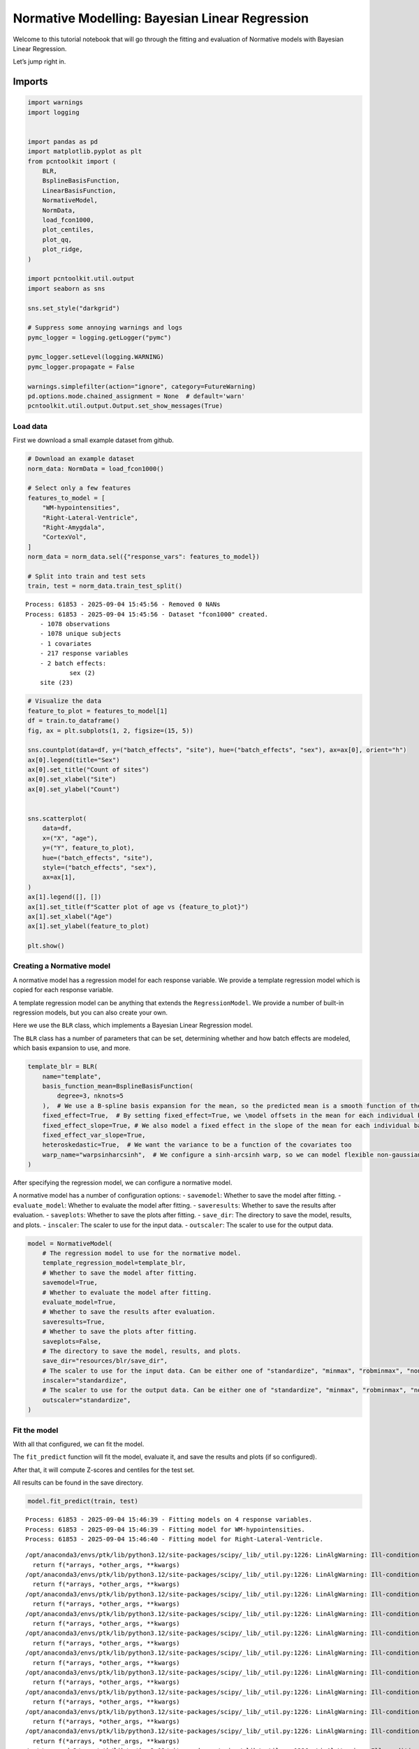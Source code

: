 Normative Modelling: Bayesian Linear Regression
===============================================

Welcome to this tutorial notebook that will go through the fitting and
evaluation of Normative models with Bayesian Linear Regression.

Let’s jump right in.

Imports
~~~~~~~

.. code:: ipython3

    import warnings
    import logging
    
    
    import pandas as pd
    import matplotlib.pyplot as plt
    from pcntoolkit import (
        BLR,
        BsplineBasisFunction,
        LinearBasisFunction,
        NormativeModel,
        NormData,
        load_fcon1000,
        plot_centiles,
        plot_qq,
        plot_ridge,
    )
    
    import pcntoolkit.util.output
    import seaborn as sns
    
    sns.set_style("darkgrid")
    
    # Suppress some annoying warnings and logs
    pymc_logger = logging.getLogger("pymc")
    
    pymc_logger.setLevel(logging.WARNING)
    pymc_logger.propagate = False
    
    warnings.simplefilter(action="ignore", category=FutureWarning)
    pd.options.mode.chained_assignment = None  # default='warn'
    pcntoolkit.util.output.Output.set_show_messages(True)

Load data
---------

First we download a small example dataset from github.

.. code:: ipython3

    # Download an example dataset
    norm_data: NormData = load_fcon1000()
    
    # Select only a few features
    features_to_model = [
        "WM-hypointensities",
        "Right-Lateral-Ventricle",
        "Right-Amygdala",
        "CortexVol",
    ]
    norm_data = norm_data.sel({"response_vars": features_to_model})
    
    # Split into train and test sets
    train, test = norm_data.train_test_split()



.. parsed-literal::

    Process: 61853 - 2025-09-04 15:45:56 - Removed 0 NANs
    Process: 61853 - 2025-09-04 15:45:56 - Dataset "fcon1000" created.
        - 1078 observations
        - 1078 unique subjects
        - 1 covariates
        - 217 response variables
        - 2 batch effects:
        	sex (2)
    	site (23)
        


.. code:: ipython3

    # Visualize the data
    feature_to_plot = features_to_model[1]
    df = train.to_dataframe()
    fig, ax = plt.subplots(1, 2, figsize=(15, 5))
    
    sns.countplot(data=df, y=("batch_effects", "site"), hue=("batch_effects", "sex"), ax=ax[0], orient="h")
    ax[0].legend(title="Sex")
    ax[0].set_title("Count of sites")
    ax[0].set_xlabel("Site")
    ax[0].set_ylabel("Count")
    
    
    sns.scatterplot(
        data=df,
        x=("X", "age"),
        y=("Y", feature_to_plot),
        hue=("batch_effects", "site"),
        style=("batch_effects", "sex"),
        ax=ax[1],
    )
    ax[1].legend([], [])
    ax[1].set_title(f"Scatter plot of age vs {feature_to_plot}")
    ax[1].set_xlabel("Age")
    ax[1].set_ylabel(feature_to_plot)
    
    plt.show()



.. image:: 02_BLR_files/02_BLR_6_0.png


Creating a Normative model
--------------------------

A normative model has a regression model for each response variable. We
provide a template regression model which is copied for each response
variable.

A template regression model can be anything that extends the
``RegressionModel``. We provide a number of built-in regression models,
but you can also create your own.

Here we use the ``BLR`` class, which implements a Bayesian Linear
Regression model.

The ``BLR`` class has a number of parameters that can be set,
determining whether and how batch effects are modeled, which basis
expansion to use, and more.

.. code:: ipython3

    template_blr = BLR(
        name="template",
        basis_function_mean=BsplineBasisFunction(
            degree=3, nknots=5
        ),  # We use a B-spline basis expansion for the mean, so the predicted mean is a smooth function of the covariates
        fixed_effect=True,  # By setting fixed_effect=True, we \model offsets in the mean for each individual batch effect,
        fixed_effect_slope=True, # We also model a fixed effect in the slope of the mean for each individual batch effect
        fixed_effect_var_slope=True,
        heteroskedastic=True,  # We want the variance to be a function of the covariates too
        warp_name="warpsinharcsinh",  # We configure a sinh-arcsinh warp, so we can model flexible non-gaussian distributions
    )

After specifying the regression model, we can configure a normative
model.

A normative model has a number of configuration options: -
``savemodel``: Whether to save the model after fitting. -
``evaluate_model``: Whether to evaluate the model after fitting. -
``saveresults``: Whether to save the results after evaluation. -
``saveplots``: Whether to save the plots after fitting. - ``save_dir``:
The directory to save the model, results, and plots. - ``inscaler``: The
scaler to use for the input data. - ``outscaler``: The scaler to use for
the output data.

.. code:: ipython3

    model = NormativeModel(
        # The regression model to use for the normative model.
        template_regression_model=template_blr,
        # Whether to save the model after fitting.
        savemodel=True,
        # Whether to evaluate the model after fitting.
        evaluate_model=True,
        # Whether to save the results after evaluation.
        saveresults=True,
        # Whether to save the plots after fitting.
        saveplots=False,
        # The directory to save the model, results, and plots.
        save_dir="resources/blr/save_dir",
        # The scaler to use for the input data. Can be either one of "standardize", "minmax", "robminmax", "none"
        inscaler="standardize",
        # The scaler to use for the output data. Can be either one of "standardize", "minmax", "robminmax", "none"
        outscaler="standardize",
    )

Fit the model
-------------

With all that configured, we can fit the model.

The ``fit_predict`` function will fit the model, evaluate it, and save
the results and plots (if so configured).

After that, it will compute Z-scores and centiles for the test set.

All results can be found in the save directory.

.. code:: ipython3

    model.fit_predict(train, test)


.. parsed-literal::

    Process: 61853 - 2025-09-04 15:46:39 - Fitting models on 4 response variables.
    Process: 61853 - 2025-09-04 15:46:39 - Fitting model for WM-hypointensities.
    Process: 61853 - 2025-09-04 15:46:40 - Fitting model for Right-Lateral-Ventricle.


.. parsed-literal::

    /opt/anaconda3/envs/ptk/lib/python3.12/site-packages/scipy/_lib/_util.py:1226: LinAlgWarning: Ill-conditioned matrix (rcond=4.9351e-17): result may not be accurate.
      return f(*arrays, *other_args, **kwargs)
    /opt/anaconda3/envs/ptk/lib/python3.12/site-packages/scipy/_lib/_util.py:1226: LinAlgWarning: Ill-conditioned matrix (rcond=2.01217e-17): result may not be accurate.
      return f(*arrays, *other_args, **kwargs)
    /opt/anaconda3/envs/ptk/lib/python3.12/site-packages/scipy/_lib/_util.py:1226: LinAlgWarning: Ill-conditioned matrix (rcond=3.22834e-17): result may not be accurate.
      return f(*arrays, *other_args, **kwargs)
    /opt/anaconda3/envs/ptk/lib/python3.12/site-packages/scipy/_lib/_util.py:1226: LinAlgWarning: Ill-conditioned matrix (rcond=2.33521e-17): result may not be accurate.
      return f(*arrays, *other_args, **kwargs)
    /opt/anaconda3/envs/ptk/lib/python3.12/site-packages/scipy/_lib/_util.py:1226: LinAlgWarning: Ill-conditioned matrix (rcond=4.10848e-17): result may not be accurate.
      return f(*arrays, *other_args, **kwargs)
    /opt/anaconda3/envs/ptk/lib/python3.12/site-packages/scipy/_lib/_util.py:1226: LinAlgWarning: Ill-conditioned matrix (rcond=4.94854e-17): result may not be accurate.
      return f(*arrays, *other_args, **kwargs)
    /opt/anaconda3/envs/ptk/lib/python3.12/site-packages/scipy/_lib/_util.py:1226: LinAlgWarning: Ill-conditioned matrix (rcond=5.18174e-17): result may not be accurate.
      return f(*arrays, *other_args, **kwargs)
    /opt/anaconda3/envs/ptk/lib/python3.12/site-packages/scipy/_lib/_util.py:1226: LinAlgWarning: Ill-conditioned matrix (rcond=4.95234e-17): result may not be accurate.
      return f(*arrays, *other_args, **kwargs)
    /opt/anaconda3/envs/ptk/lib/python3.12/site-packages/scipy/_lib/_util.py:1226: LinAlgWarning: Ill-conditioned matrix (rcond=5.049e-17): result may not be accurate.
      return f(*arrays, *other_args, **kwargs)
    /opt/anaconda3/envs/ptk/lib/python3.12/site-packages/scipy/_lib/_util.py:1226: LinAlgWarning: Ill-conditioned matrix (rcond=5.23719e-17): result may not be accurate.
      return f(*arrays, *other_args, **kwargs)
    /opt/anaconda3/envs/ptk/lib/python3.12/site-packages/scipy/_lib/_util.py:1226: LinAlgWarning: Ill-conditioned matrix (rcond=5.27668e-17): result may not be accurate.
      return f(*arrays, *other_args, **kwargs)
    /opt/anaconda3/envs/ptk/lib/python3.12/site-packages/scipy/_lib/_util.py:1226: LinAlgWarning: Ill-conditioned matrix (rcond=4.92578e-17): result may not be accurate.
      return f(*arrays, *other_args, **kwargs)
    /opt/anaconda3/envs/ptk/lib/python3.12/site-packages/scipy/_lib/_util.py:1226: LinAlgWarning: Ill-conditioned matrix (rcond=3.94727e-17): result may not be accurate.
      return f(*arrays, *other_args, **kwargs)
    /opt/anaconda3/envs/ptk/lib/python3.12/site-packages/scipy/_lib/_util.py:1226: LinAlgWarning: Ill-conditioned matrix (rcond=4.94421e-17): result may not be accurate.
      return f(*arrays, *other_args, **kwargs)
    /opt/anaconda3/envs/ptk/lib/python3.12/site-packages/scipy/_lib/_util.py:1226: LinAlgWarning: Ill-conditioned matrix (rcond=5.10646e-17): result may not be accurate.
      return f(*arrays, *other_args, **kwargs)
    /opt/anaconda3/envs/ptk/lib/python3.12/site-packages/scipy/_lib/_util.py:1226: LinAlgWarning: Ill-conditioned matrix (rcond=5.17256e-17): result may not be accurate.
      return f(*arrays, *other_args, **kwargs)
    /opt/anaconda3/envs/ptk/lib/python3.12/site-packages/scipy/_lib/_util.py:1226: LinAlgWarning: Ill-conditioned matrix (rcond=4.56545e-17): result may not be accurate.
      return f(*arrays, *other_args, **kwargs)
    /opt/anaconda3/envs/ptk/lib/python3.12/site-packages/scipy/_lib/_util.py:1226: LinAlgWarning: Ill-conditioned matrix (rcond=6.72407e-17): result may not be accurate.
      return f(*arrays, *other_args, **kwargs)
    /opt/anaconda3/envs/ptk/lib/python3.12/site-packages/scipy/_lib/_util.py:1226: LinAlgWarning: Ill-conditioned matrix (rcond=5.07734e-17): result may not be accurate.
      return f(*arrays, *other_args, **kwargs)
    /opt/anaconda3/envs/ptk/lib/python3.12/site-packages/scipy/_lib/_util.py:1226: LinAlgWarning: Ill-conditioned matrix (rcond=4.59418e-17): result may not be accurate.
      return f(*arrays, *other_args, **kwargs)
    /opt/anaconda3/envs/ptk/lib/python3.12/site-packages/scipy/_lib/_util.py:1226: LinAlgWarning: Ill-conditioned matrix (rcond=3.29142e-17): result may not be accurate.
      return f(*arrays, *other_args, **kwargs)
    /opt/anaconda3/envs/ptk/lib/python3.12/site-packages/scipy/_lib/_util.py:1226: LinAlgWarning: Ill-conditioned matrix (rcond=4.98896e-17): result may not be accurate.
      return f(*arrays, *other_args, **kwargs)
    /opt/anaconda3/envs/ptk/lib/python3.12/site-packages/scipy/_lib/_util.py:1226: LinAlgWarning: Ill-conditioned matrix (rcond=4.91384e-17): result may not be accurate.
      return f(*arrays, *other_args, **kwargs)
    /opt/anaconda3/envs/ptk/lib/python3.12/site-packages/scipy/_lib/_util.py:1226: LinAlgWarning: Ill-conditioned matrix (rcond=4.97567e-17): result may not be accurate.
      return f(*arrays, *other_args, **kwargs)
    /opt/anaconda3/envs/ptk/lib/python3.12/site-packages/scipy/_lib/_util.py:1226: LinAlgWarning: Ill-conditioned matrix (rcond=4.93873e-17): result may not be accurate.
      return f(*arrays, *other_args, **kwargs)
    /opt/anaconda3/envs/ptk/lib/python3.12/site-packages/scipy/_lib/_util.py:1226: LinAlgWarning: Ill-conditioned matrix (rcond=5.80503e-17): result may not be accurate.
      return f(*arrays, *other_args, **kwargs)


.. parsed-literal::

    Process: 61853 - 2025-09-04 15:46:41 - Fitting model for Right-Amygdala.


.. parsed-literal::

    /opt/anaconda3/envs/ptk/lib/python3.12/site-packages/scipy/_lib/_util.py:1226: LinAlgWarning: Ill-conditioned matrix (rcond=2.16328e-41): result may not be accurate.
      return f(*arrays, *other_args, **kwargs)
    /opt/anaconda3/envs/ptk/lib/python3.12/site-packages/pcntoolkit/util/output.py:222: UserWarning: Process: 61853 - 2025-09-04 15:46:42 - Estimation of posterior distribution failed due to: 
    Matrix is not positive definite
      warnings.warn(message)
    /opt/anaconda3/envs/ptk/lib/python3.12/site-packages/scipy/_lib/_util.py:1226: LinAlgWarning: Ill-conditioned matrix (rcond=2.95673e-41): result may not be accurate.
      return f(*arrays, *other_args, **kwargs)
    /opt/anaconda3/envs/ptk/lib/python3.12/site-packages/scipy/_lib/_util.py:1226: LinAlgWarning: Ill-conditioned matrix (rcond=2.3908e-41): result may not be accurate.
      return f(*arrays, *other_args, **kwargs)
    /opt/anaconda3/envs/ptk/lib/python3.12/site-packages/scipy/_lib/_util.py:1226: LinAlgWarning: Ill-conditioned matrix (rcond=4.14393e-41): result may not be accurate.
      return f(*arrays, *other_args, **kwargs)
    /opt/anaconda3/envs/ptk/lib/python3.12/site-packages/scipy/_lib/_util.py:1226: LinAlgWarning: Ill-conditioned matrix (rcond=4.37e-42): result may not be accurate.
      return f(*arrays, *other_args, **kwargs)
    /opt/anaconda3/envs/ptk/lib/python3.12/site-packages/scipy/_lib/_util.py:1226: LinAlgWarning: Ill-conditioned matrix (rcond=2.16329e-41): result may not be accurate.
      return f(*arrays, *other_args, **kwargs)
    /opt/anaconda3/envs/ptk/lib/python3.12/site-packages/scipy/_lib/_util.py:1226: LinAlgWarning: Ill-conditioned matrix (rcond=1.71025e-35): result may not be accurate.
      return f(*arrays, *other_args, **kwargs)
    /opt/anaconda3/envs/ptk/lib/python3.12/site-packages/scipy/_lib/_util.py:1226: LinAlgWarning: Ill-conditioned matrix (rcond=2.16368e-41): result may not be accurate.
      return f(*arrays, *other_args, **kwargs)
    /opt/anaconda3/envs/ptk/lib/python3.12/site-packages/scipy/_lib/_util.py:1226: LinAlgWarning: Ill-conditioned matrix (rcond=2.97928e-41): result may not be accurate.
      return f(*arrays, *other_args, **kwargs)
    /opt/anaconda3/envs/ptk/lib/python3.12/site-packages/scipy/_lib/_util.py:1226: LinAlgWarning: Ill-conditioned matrix (rcond=1.95743e-41): result may not be accurate.
      return f(*arrays, *other_args, **kwargs)


.. parsed-literal::

    Process: 61853 - 2025-09-04 15:46:42 - Fitting model for CortexVol.
    Process: 61853 - 2025-09-04 15:46:43 - Making predictions on 4 response variables.
    Process: 61853 - 2025-09-04 15:46:43 - Computing z-scores for 4 response variables.
    Process: 61853 - 2025-09-04 15:46:43 - Computing z-scores for Right-Amygdala.
    Process: 61853 - 2025-09-04 15:46:43 - Computing z-scores for Right-Lateral-Ventricle.
    Process: 61853 - 2025-09-04 15:46:43 - Computing z-scores for WM-hypointensities.
    Process: 61853 - 2025-09-04 15:46:43 - Computing z-scores for CortexVol.
    Process: 61853 - 2025-09-04 15:46:43 - Computing centiles for 4 response variables.
    Process: 61853 - 2025-09-04 15:46:43 - Computing centiles for Right-Amygdala.
    Process: 61853 - 2025-09-04 15:46:43 - Computing centiles for Right-Lateral-Ventricle.
    Process: 61853 - 2025-09-04 15:46:43 - Computing centiles for WM-hypointensities.
    Process: 61853 - 2025-09-04 15:46:43 - Computing centiles for CortexVol.
    Process: 61853 - 2025-09-04 15:46:43 - Computing log-probabilities for 4 response variables.
    Process: 61853 - 2025-09-04 15:46:43 - Computing log-probabilities for Right-Amygdala.
    Process: 61853 - 2025-09-04 15:46:43 - Computing log-probabilities for Right-Lateral-Ventricle.
    Process: 61853 - 2025-09-04 15:46:43 - Computing log-probabilities for WM-hypointensities.
    Process: 61853 - 2025-09-04 15:46:43 - Computing log-probabilities for CortexVol.
    Process: 61853 - 2025-09-04 15:46:43 - Computing yhat for 4 response variables.
    Process: 61853 - 2025-09-04 15:46:43 - Computing yhat for Right-Amygdala.
    Process: 61853 - 2025-09-04 15:46:43 - Computing yhat for Right-Lateral-Ventricle.
    Process: 61853 - 2025-09-04 15:46:43 - Computing yhat for WM-hypointensities.
    Process: 61853 - 2025-09-04 15:46:43 - Computing yhat for CortexVol.
    Process: 61853 - 2025-09-04 15:46:43 - Saving model to:
    	resources/blr/save_dir.
    Process: 61853 - 2025-09-04 15:46:43 - Making predictions on 4 response variables.
    Process: 61853 - 2025-09-04 15:46:43 - Computing z-scores for 4 response variables.
    Process: 61853 - 2025-09-04 15:46:43 - Computing z-scores for Right-Amygdala.
    Process: 61853 - 2025-09-04 15:46:43 - Computing z-scores for Right-Lateral-Ventricle.
    Process: 61853 - 2025-09-04 15:46:43 - Computing z-scores for WM-hypointensities.
    Process: 61853 - 2025-09-04 15:46:43 - Computing z-scores for CortexVol.
    Process: 61853 - 2025-09-04 15:46:43 - Computing centiles for 4 response variables.
    Process: 61853 - 2025-09-04 15:46:43 - Computing centiles for Right-Amygdala.
    Process: 61853 - 2025-09-04 15:46:43 - Computing centiles for Right-Lateral-Ventricle.
    Process: 61853 - 2025-09-04 15:46:43 - Computing centiles for WM-hypointensities.
    Process: 61853 - 2025-09-04 15:46:43 - Computing centiles for CortexVol.
    Process: 61853 - 2025-09-04 15:46:43 - Computing log-probabilities for 4 response variables.
    Process: 61853 - 2025-09-04 15:46:43 - Computing log-probabilities for Right-Amygdala.
    Process: 61853 - 2025-09-04 15:46:43 - Computing log-probabilities for Right-Lateral-Ventricle.
    Process: 61853 - 2025-09-04 15:46:43 - Computing log-probabilities for WM-hypointensities.
    Process: 61853 - 2025-09-04 15:46:43 - Computing log-probabilities for CortexVol.
    Process: 61853 - 2025-09-04 15:46:43 - Computing yhat for 4 response variables.
    Process: 61853 - 2025-09-04 15:46:43 - Computing yhat for Right-Amygdala.
    Process: 61853 - 2025-09-04 15:46:43 - Computing yhat for Right-Lateral-Ventricle.
    Process: 61853 - 2025-09-04 15:46:43 - Computing yhat for WM-hypointensities.
    Process: 61853 - 2025-09-04 15:46:44 - Computing yhat for CortexVol.
    Process: 61853 - 2025-09-04 15:46:44 - Saving model to:
    	resources/blr/save_dir.




.. raw:: html

    <div><svg style="position: absolute; width: 0; height: 0; overflow: hidden">
    <defs>
    <symbol id="icon-database" viewBox="0 0 32 32">
    <path d="M16 0c-8.837 0-16 2.239-16 5v4c0 2.761 7.163 5 16 5s16-2.239 16-5v-4c0-2.761-7.163-5-16-5z"></path>
    <path d="M16 17c-8.837 0-16-2.239-16-5v6c0 2.761 7.163 5 16 5s16-2.239 16-5v-6c0 2.761-7.163 5-16 5z"></path>
    <path d="M16 26c-8.837 0-16-2.239-16-5v6c0 2.761 7.163 5 16 5s16-2.239 16-5v-6c0 2.761-7.163 5-16 5z"></path>
    </symbol>
    <symbol id="icon-file-text2" viewBox="0 0 32 32">
    <path d="M28.681 7.159c-0.694-0.947-1.662-2.053-2.724-3.116s-2.169-2.030-3.116-2.724c-1.612-1.182-2.393-1.319-2.841-1.319h-15.5c-1.378 0-2.5 1.121-2.5 2.5v27c0 1.378 1.122 2.5 2.5 2.5h23c1.378 0 2.5-1.122 2.5-2.5v-19.5c0-0.448-0.137-1.23-1.319-2.841zM24.543 5.457c0.959 0.959 1.712 1.825 2.268 2.543h-4.811v-4.811c0.718 0.556 1.584 1.309 2.543 2.268zM28 29.5c0 0.271-0.229 0.5-0.5 0.5h-23c-0.271 0-0.5-0.229-0.5-0.5v-27c0-0.271 0.229-0.5 0.5-0.5 0 0 15.499-0 15.5 0v7c0 0.552 0.448 1 1 1h7v19.5z"></path>
    <path d="M23 26h-14c-0.552 0-1-0.448-1-1s0.448-1 1-1h14c0.552 0 1 0.448 1 1s-0.448 1-1 1z"></path>
    <path d="M23 22h-14c-0.552 0-1-0.448-1-1s0.448-1 1-1h14c0.552 0 1 0.448 1 1s-0.448 1-1 1z"></path>
    <path d="M23 18h-14c-0.552 0-1-0.448-1-1s0.448-1 1-1h14c0.552 0 1 0.448 1 1s-0.448 1-1 1z"></path>
    </symbol>
    </defs>
    </svg>
    <style>/* CSS stylesheet for displaying xarray objects in jupyterlab.
     *
     */
    
    :root {
      --xr-font-color0: var(
        --jp-content-font-color0,
        var(--pst-color-text-base rgba(0, 0, 0, 1))
      );
      --xr-font-color2: var(
        --jp-content-font-color2,
        var(--pst-color-text-base, rgba(0, 0, 0, 0.54))
      );
      --xr-font-color3: var(
        --jp-content-font-color3,
        var(--pst-color-text-base, rgba(0, 0, 0, 0.38))
      );
      --xr-border-color: var(
        --jp-border-color2,
        hsl(from var(--pst-color-on-background, white) h s calc(l - 10))
      );
      --xr-disabled-color: var(
        --jp-layout-color3,
        hsl(from var(--pst-color-on-background, white) h s calc(l - 40))
      );
      --xr-background-color: var(
        --jp-layout-color0,
        var(--pst-color-on-background, white)
      );
      --xr-background-color-row-even: var(
        --jp-layout-color1,
        hsl(from var(--pst-color-on-background, white) h s calc(l - 5))
      );
      --xr-background-color-row-odd: var(
        --jp-layout-color2,
        hsl(from var(--pst-color-on-background, white) h s calc(l - 15))
      );
    }
    
    html[theme="dark"],
    html[data-theme="dark"],
    body[data-theme="dark"],
    body.vscode-dark {
      --xr-font-color0: var(
        --jp-content-font-color0,
        var(--pst-color-text-base, rgba(255, 255, 255, 1))
      );
      --xr-font-color2: var(
        --jp-content-font-color2,
        var(--pst-color-text-base, rgba(255, 255, 255, 0.54))
      );
      --xr-font-color3: var(
        --jp-content-font-color3,
        var(--pst-color-text-base, rgba(255, 255, 255, 0.38))
      );
      --xr-border-color: var(
        --jp-border-color2,
        hsl(from var(--pst-color-on-background, #111111) h s calc(l + 10))
      );
      --xr-disabled-color: var(
        --jp-layout-color3,
        hsl(from var(--pst-color-on-background, #111111) h s calc(l + 40))
      );
      --xr-background-color: var(
        --jp-layout-color0,
        var(--pst-color-on-background, #111111)
      );
      --xr-background-color-row-even: var(
        --jp-layout-color1,
        hsl(from var(--pst-color-on-background, #111111) h s calc(l + 5))
      );
      --xr-background-color-row-odd: var(
        --jp-layout-color2,
        hsl(from var(--pst-color-on-background, #111111) h s calc(l + 15))
      );
    }
    
    .xr-wrap {
      display: block !important;
      min-width: 300px;
      max-width: 700px;
    }
    
    .xr-text-repr-fallback {
      /* fallback to plain text repr when CSS is not injected (untrusted notebook) */
      display: none;
    }
    
    .xr-header {
      padding-top: 6px;
      padding-bottom: 6px;
      margin-bottom: 4px;
      border-bottom: solid 1px var(--xr-border-color);
    }
    
    .xr-header > div,
    .xr-header > ul {
      display: inline;
      margin-top: 0;
      margin-bottom: 0;
    }
    
    .xr-obj-type,
    .xr-array-name {
      margin-left: 2px;
      margin-right: 10px;
    }
    
    .xr-obj-type {
      color: var(--xr-font-color2);
    }
    
    .xr-sections {
      padding-left: 0 !important;
      display: grid;
      grid-template-columns: 150px auto auto 1fr 0 20px 0 20px;
    }
    
    .xr-section-item {
      display: contents;
    }
    
    .xr-section-item input {
      display: inline-block;
      opacity: 0;
      height: 0;
    }
    
    .xr-section-item input + label {
      color: var(--xr-disabled-color);
      border: 2px solid transparent !important;
    }
    
    .xr-section-item input:enabled + label {
      cursor: pointer;
      color: var(--xr-font-color2);
    }
    
    .xr-section-item input:focus + label {
      border: 2px solid var(--xr-font-color0) !important;
    }
    
    .xr-section-item input:enabled + label:hover {
      color: var(--xr-font-color0);
    }
    
    .xr-section-summary {
      grid-column: 1;
      color: var(--xr-font-color2);
      font-weight: 500;
    }
    
    .xr-section-summary > span {
      display: inline-block;
      padding-left: 0.5em;
    }
    
    .xr-section-summary-in:disabled + label {
      color: var(--xr-font-color2);
    }
    
    .xr-section-summary-in + label:before {
      display: inline-block;
      content: "►";
      font-size: 11px;
      width: 15px;
      text-align: center;
    }
    
    .xr-section-summary-in:disabled + label:before {
      color: var(--xr-disabled-color);
    }
    
    .xr-section-summary-in:checked + label:before {
      content: "▼";
    }
    
    .xr-section-summary-in:checked + label > span {
      display: none;
    }
    
    .xr-section-summary,
    .xr-section-inline-details {
      padding-top: 4px;
      padding-bottom: 4px;
    }
    
    .xr-section-inline-details {
      grid-column: 2 / -1;
    }
    
    .xr-section-details {
      display: none;
      grid-column: 1 / -1;
      margin-bottom: 5px;
    }
    
    .xr-section-summary-in:checked ~ .xr-section-details {
      display: contents;
    }
    
    .xr-array-wrap {
      grid-column: 1 / -1;
      display: grid;
      grid-template-columns: 20px auto;
    }
    
    .xr-array-wrap > label {
      grid-column: 1;
      vertical-align: top;
    }
    
    .xr-preview {
      color: var(--xr-font-color3);
    }
    
    .xr-array-preview,
    .xr-array-data {
      padding: 0 5px !important;
      grid-column: 2;
    }
    
    .xr-array-data,
    .xr-array-in:checked ~ .xr-array-preview {
      display: none;
    }
    
    .xr-array-in:checked ~ .xr-array-data,
    .xr-array-preview {
      display: inline-block;
    }
    
    .xr-dim-list {
      display: inline-block !important;
      list-style: none;
      padding: 0 !important;
      margin: 0;
    }
    
    .xr-dim-list li {
      display: inline-block;
      padding: 0;
      margin: 0;
    }
    
    .xr-dim-list:before {
      content: "(";
    }
    
    .xr-dim-list:after {
      content: ")";
    }
    
    .xr-dim-list li:not(:last-child):after {
      content: ",";
      padding-right: 5px;
    }
    
    .xr-has-index {
      font-weight: bold;
    }
    
    .xr-var-list,
    .xr-var-item {
      display: contents;
    }
    
    .xr-var-item > div,
    .xr-var-item label,
    .xr-var-item > .xr-var-name span {
      background-color: var(--xr-background-color-row-even);
      border-color: var(--xr-background-color-row-odd);
      margin-bottom: 0;
      padding-top: 2px;
    }
    
    .xr-var-item > .xr-var-name:hover span {
      padding-right: 5px;
    }
    
    .xr-var-list > li:nth-child(odd) > div,
    .xr-var-list > li:nth-child(odd) > label,
    .xr-var-list > li:nth-child(odd) > .xr-var-name span {
      background-color: var(--xr-background-color-row-odd);
      border-color: var(--xr-background-color-row-even);
    }
    
    .xr-var-name {
      grid-column: 1;
    }
    
    .xr-var-dims {
      grid-column: 2;
    }
    
    .xr-var-dtype {
      grid-column: 3;
      text-align: right;
      color: var(--xr-font-color2);
    }
    
    .xr-var-preview {
      grid-column: 4;
    }
    
    .xr-index-preview {
      grid-column: 2 / 5;
      color: var(--xr-font-color2);
    }
    
    .xr-var-name,
    .xr-var-dims,
    .xr-var-dtype,
    .xr-preview,
    .xr-attrs dt {
      white-space: nowrap;
      overflow: hidden;
      text-overflow: ellipsis;
      padding-right: 10px;
    }
    
    .xr-var-name:hover,
    .xr-var-dims:hover,
    .xr-var-dtype:hover,
    .xr-attrs dt:hover {
      overflow: visible;
      width: auto;
      z-index: 1;
    }
    
    .xr-var-attrs,
    .xr-var-data,
    .xr-index-data {
      display: none;
      border-top: 2px dotted var(--xr-background-color);
      padding-bottom: 20px !important;
      padding-top: 10px !important;
    }
    
    .xr-var-attrs-in + label,
    .xr-var-data-in + label,
    .xr-index-data-in + label {
      padding: 0 1px;
    }
    
    .xr-var-attrs-in:checked ~ .xr-var-attrs,
    .xr-var-data-in:checked ~ .xr-var-data,
    .xr-index-data-in:checked ~ .xr-index-data {
      display: block;
    }
    
    .xr-var-data > table {
      float: right;
    }
    
    .xr-var-data > pre,
    .xr-index-data > pre,
    .xr-var-data > table > tbody > tr {
      background-color: transparent !important;
    }
    
    .xr-var-name span,
    .xr-var-data,
    .xr-index-name div,
    .xr-index-data,
    .xr-attrs {
      padding-left: 25px !important;
    }
    
    .xr-attrs,
    .xr-var-attrs,
    .xr-var-data,
    .xr-index-data {
      grid-column: 1 / -1;
    }
    
    dl.xr-attrs {
      padding: 0;
      margin: 0;
      display: grid;
      grid-template-columns: 125px auto;
    }
    
    .xr-attrs dt,
    .xr-attrs dd {
      padding: 0;
      margin: 0;
      float: left;
      padding-right: 10px;
      width: auto;
    }
    
    .xr-attrs dt {
      font-weight: normal;
      grid-column: 1;
    }
    
    .xr-attrs dt:hover span {
      display: inline-block;
      background: var(--xr-background-color);
      padding-right: 10px;
    }
    
    .xr-attrs dd {
      grid-column: 2;
      white-space: pre-wrap;
      word-break: break-all;
    }
    
    .xr-icon-database,
    .xr-icon-file-text2,
    .xr-no-icon {
      display: inline-block;
      vertical-align: middle;
      width: 1em;
      height: 1.5em !important;
      stroke-width: 0;
      stroke: currentColor;
      fill: currentColor;
    }
    
    .xr-var-attrs-in:checked + label > .xr-icon-file-text2,
    .xr-var-data-in:checked + label > .xr-icon-database,
    .xr-index-data-in:checked + label > .xr-icon-database {
      color: var(--xr-font-color0);
      filter: drop-shadow(1px 1px 5px var(--xr-font-color2));
      stroke-width: 0.8px;
    }
    </style><pre class='xr-text-repr-fallback'>&lt;xarray.NormData&gt; Size: 98kB
    Dimensions:            (observations: 216, response_vars: 4, covariates: 1,
                            batch_effect_dims: 2, centile: 5, statistic: 11)
    Coordinates:
      * observations       (observations) int64 2kB 756 769 692 616 ... 751 470 1043
      * response_vars      (response_vars) &lt;U23 368B &#x27;WM-hypointensities&#x27; ... &#x27;Co...
      * covariates         (covariates) &lt;U3 12B &#x27;age&#x27;
      * batch_effect_dims  (batch_effect_dims) &lt;U4 32B &#x27;sex&#x27; &#x27;site&#x27;
      * centile            (centile) float64 40B 0.05 0.25 0.5 0.75 0.95
      * statistic          (statistic) &lt;U8 352B &#x27;EXPV&#x27; &#x27;MACE&#x27; ... &#x27;SMSE&#x27; &#x27;ShapiroW&#x27;
    Data variables:
        subjects           (observations) object 2kB &#x27;Munchen_sub96752&#x27; ... &#x27;Quee...
        Y                  (observations, response_vars) float64 7kB 2.721e+03 .....
        X                  (observations, covariates) float64 2kB 63.0 ... 23.0
        batch_effects      (observations, batch_effect_dims) &lt;U17 29kB &#x27;F&#x27; ... &#x27;Q...
        Z                  (observations, response_vars) float64 7kB 0.991 ... -1...
        centiles           (centile, observations, response_vars) float64 35kB 73...
        logp               (observations, response_vars) float64 7kB -1.154 ... -...
        Yhat               (observations, response_vars) float64 7kB 1.91e+03 ......
        statistics         (response_vars, statistic) float64 352B -2.475 ... 0.995
    Attributes:
        real_ids:                       True
        is_scaled:                      False
        name:                           fcon1000_test
        unique_batch_effects:           {np.str_(&#x27;sex&#x27;): [np.str_(&#x27;F&#x27;), np.str_(&#x27;...
        batch_effect_counts:            defaultdict(&lt;function NormData.register_b...
        covariate_ranges:               {np.str_(&#x27;age&#x27;): {&#x27;min&#x27;: np.float64(7.88)...
        batch_effect_covariate_ranges:  {np.str_(&#x27;sex&#x27;): {np.str_(&#x27;F&#x27;): {np.str_(...</pre><div class='xr-wrap' style='display:none'><div class='xr-header'><div class='xr-obj-type'>xarray.NormData</div></div><ul class='xr-sections'><li class='xr-section-item'><input id='section-7d627be7-1750-4a64-ba2c-c7550b0c3a71' class='xr-section-summary-in' type='checkbox' disabled ><label for='section-7d627be7-1750-4a64-ba2c-c7550b0c3a71' class='xr-section-summary'  title='Expand/collapse section'>Dimensions:</label><div class='xr-section-inline-details'><ul class='xr-dim-list'><li><span class='xr-has-index'>observations</span>: 216</li><li><span class='xr-has-index'>response_vars</span>: 4</li><li><span class='xr-has-index'>covariates</span>: 1</li><li><span class='xr-has-index'>batch_effect_dims</span>: 2</li><li><span class='xr-has-index'>centile</span>: 5</li><li><span class='xr-has-index'>statistic</span>: 11</li></ul></div><div class='xr-section-details'></div></li><li class='xr-section-item'><input id='section-46bf6a6c-3496-4ce8-aeef-00840cea1536' class='xr-section-summary-in' type='checkbox'  checked><label for='section-46bf6a6c-3496-4ce8-aeef-00840cea1536' class='xr-section-summary' >Coordinates: <span>(6)</span></label><div class='xr-section-inline-details'></div><div class='xr-section-details'><ul class='xr-var-list'><li class='xr-var-item'><div class='xr-var-name'><span class='xr-has-index'>observations</span></div><div class='xr-var-dims'>(observations)</div><div class='xr-var-dtype'>int64</div><div class='xr-var-preview xr-preview'>756 769 692 616 ... 751 470 1043</div><input id='attrs-e3e8f0aa-0e94-4cf4-b26f-7afe692f95de' class='xr-var-attrs-in' type='checkbox' disabled><label for='attrs-e3e8f0aa-0e94-4cf4-b26f-7afe692f95de' title='Show/Hide attributes'><svg class='icon xr-icon-file-text2'><use xlink:href='#icon-file-text2'></use></svg></label><input id='data-266ee137-69c3-4761-9643-e3ebec7d2065' class='xr-var-data-in' type='checkbox'><label for='data-266ee137-69c3-4761-9643-e3ebec7d2065' title='Show/Hide data repr'><svg class='icon xr-icon-database'><use xlink:href='#icon-database'></use></svg></label><div class='xr-var-attrs'><dl class='xr-attrs'></dl></div><div class='xr-var-data'><pre>array([ 756,  769,  692, ...,  751,  470, 1043], shape=(216,))</pre></div></li><li class='xr-var-item'><div class='xr-var-name'><span class='xr-has-index'>response_vars</span></div><div class='xr-var-dims'>(response_vars)</div><div class='xr-var-dtype'>&lt;U23</div><div class='xr-var-preview xr-preview'>&#x27;WM-hypointensities&#x27; ... &#x27;Cortex...</div><input id='attrs-d41fe1a7-bf55-4c9a-9568-d585ebd6f6e7' class='xr-var-attrs-in' type='checkbox' disabled><label for='attrs-d41fe1a7-bf55-4c9a-9568-d585ebd6f6e7' title='Show/Hide attributes'><svg class='icon xr-icon-file-text2'><use xlink:href='#icon-file-text2'></use></svg></label><input id='data-effd85e1-9daf-47ce-abfe-71d664c7d8b1' class='xr-var-data-in' type='checkbox'><label for='data-effd85e1-9daf-47ce-abfe-71d664c7d8b1' title='Show/Hide data repr'><svg class='icon xr-icon-database'><use xlink:href='#icon-database'></use></svg></label><div class='xr-var-attrs'><dl class='xr-attrs'></dl></div><div class='xr-var-data'><pre>array([&#x27;WM-hypointensities&#x27;, &#x27;Right-Lateral-Ventricle&#x27;, &#x27;Right-Amygdala&#x27;,
           &#x27;CortexVol&#x27;], dtype=&#x27;&lt;U23&#x27;)</pre></div></li><li class='xr-var-item'><div class='xr-var-name'><span class='xr-has-index'>covariates</span></div><div class='xr-var-dims'>(covariates)</div><div class='xr-var-dtype'>&lt;U3</div><div class='xr-var-preview xr-preview'>&#x27;age&#x27;</div><input id='attrs-4ce34c0a-6893-48d3-92bd-315bb54f0ea9' class='xr-var-attrs-in' type='checkbox' disabled><label for='attrs-4ce34c0a-6893-48d3-92bd-315bb54f0ea9' title='Show/Hide attributes'><svg class='icon xr-icon-file-text2'><use xlink:href='#icon-file-text2'></use></svg></label><input id='data-0fe959ca-5c5b-450a-8f93-4e1f226fe3c3' class='xr-var-data-in' type='checkbox'><label for='data-0fe959ca-5c5b-450a-8f93-4e1f226fe3c3' title='Show/Hide data repr'><svg class='icon xr-icon-database'><use xlink:href='#icon-database'></use></svg></label><div class='xr-var-attrs'><dl class='xr-attrs'></dl></div><div class='xr-var-data'><pre>array([&#x27;age&#x27;], dtype=&#x27;&lt;U3&#x27;)</pre></div></li><li class='xr-var-item'><div class='xr-var-name'><span class='xr-has-index'>batch_effect_dims</span></div><div class='xr-var-dims'>(batch_effect_dims)</div><div class='xr-var-dtype'>&lt;U4</div><div class='xr-var-preview xr-preview'>&#x27;sex&#x27; &#x27;site&#x27;</div><input id='attrs-adc5377a-6c16-4f85-8f48-5fb5209bea22' class='xr-var-attrs-in' type='checkbox' disabled><label for='attrs-adc5377a-6c16-4f85-8f48-5fb5209bea22' title='Show/Hide attributes'><svg class='icon xr-icon-file-text2'><use xlink:href='#icon-file-text2'></use></svg></label><input id='data-d73f7651-ee66-481b-ac1e-50c6c17f26e1' class='xr-var-data-in' type='checkbox'><label for='data-d73f7651-ee66-481b-ac1e-50c6c17f26e1' title='Show/Hide data repr'><svg class='icon xr-icon-database'><use xlink:href='#icon-database'></use></svg></label><div class='xr-var-attrs'><dl class='xr-attrs'></dl></div><div class='xr-var-data'><pre>array([&#x27;sex&#x27;, &#x27;site&#x27;], dtype=&#x27;&lt;U4&#x27;)</pre></div></li><li class='xr-var-item'><div class='xr-var-name'><span class='xr-has-index'>centile</span></div><div class='xr-var-dims'>(centile)</div><div class='xr-var-dtype'>float64</div><div class='xr-var-preview xr-preview'>0.05 0.25 0.5 0.75 0.95</div><input id='attrs-4bcf5522-9fe2-4379-998b-02d493acd739' class='xr-var-attrs-in' type='checkbox' disabled><label for='attrs-4bcf5522-9fe2-4379-998b-02d493acd739' title='Show/Hide attributes'><svg class='icon xr-icon-file-text2'><use xlink:href='#icon-file-text2'></use></svg></label><input id='data-7c7d6eb5-4062-4b48-a12e-4bf2446a34ba' class='xr-var-data-in' type='checkbox'><label for='data-7c7d6eb5-4062-4b48-a12e-4bf2446a34ba' title='Show/Hide data repr'><svg class='icon xr-icon-database'><use xlink:href='#icon-database'></use></svg></label><div class='xr-var-attrs'><dl class='xr-attrs'></dl></div><div class='xr-var-data'><pre>array([0.05, 0.25, 0.5 , 0.75, 0.95])</pre></div></li><li class='xr-var-item'><div class='xr-var-name'><span class='xr-has-index'>statistic</span></div><div class='xr-var-dims'>(statistic)</div><div class='xr-var-dtype'>&lt;U8</div><div class='xr-var-preview xr-preview'>&#x27;EXPV&#x27; &#x27;MACE&#x27; ... &#x27;SMSE&#x27; &#x27;ShapiroW&#x27;</div><input id='attrs-6a75ba91-4d2a-4647-b210-9fb22d3e3b0e' class='xr-var-attrs-in' type='checkbox' disabled><label for='attrs-6a75ba91-4d2a-4647-b210-9fb22d3e3b0e' title='Show/Hide attributes'><svg class='icon xr-icon-file-text2'><use xlink:href='#icon-file-text2'></use></svg></label><input id='data-70ab8cdc-0d41-4898-8d31-723cbd4956b2' class='xr-var-data-in' type='checkbox'><label for='data-70ab8cdc-0d41-4898-8d31-723cbd4956b2' title='Show/Hide data repr'><svg class='icon xr-icon-database'><use xlink:href='#icon-database'></use></svg></label><div class='xr-var-attrs'><dl class='xr-attrs'></dl></div><div class='xr-var-data'><pre>array([&#x27;EXPV&#x27;, &#x27;MACE&#x27;, &#x27;MAPE&#x27;, &#x27;MSLL&#x27;, &#x27;NLL&#x27;, &#x27;R2&#x27;, &#x27;RMSE&#x27;, &#x27;Rho&#x27;, &#x27;Rho_p&#x27;,
           &#x27;SMSE&#x27;, &#x27;ShapiroW&#x27;], dtype=&#x27;&lt;U8&#x27;)</pre></div></li></ul></div></li><li class='xr-section-item'><input id='section-0ce7842e-0d80-4831-9df2-11b950aed65c' class='xr-section-summary-in' type='checkbox'  checked><label for='section-0ce7842e-0d80-4831-9df2-11b950aed65c' class='xr-section-summary' >Data variables: <span>(9)</span></label><div class='xr-section-inline-details'></div><div class='xr-section-details'><ul class='xr-var-list'><li class='xr-var-item'><div class='xr-var-name'><span>subjects</span></div><div class='xr-var-dims'>(observations)</div><div class='xr-var-dtype'>object</div><div class='xr-var-preview xr-preview'>&#x27;Munchen_sub96752&#x27; ... &#x27;Queensla...</div><input id='attrs-74e073ee-9db7-4d66-80f2-e97cdf876311' class='xr-var-attrs-in' type='checkbox' disabled><label for='attrs-74e073ee-9db7-4d66-80f2-e97cdf876311' title='Show/Hide attributes'><svg class='icon xr-icon-file-text2'><use xlink:href='#icon-file-text2'></use></svg></label><input id='data-011fe9da-5e24-4806-9730-99b189cdfc75' class='xr-var-data-in' type='checkbox'><label for='data-011fe9da-5e24-4806-9730-99b189cdfc75' title='Show/Hide data repr'><svg class='icon xr-icon-database'><use xlink:href='#icon-database'></use></svg></label><div class='xr-var-attrs'><dl class='xr-attrs'></dl></div><div class='xr-var-data'><pre>array([&#x27;Munchen_sub96752&#x27;, &#x27;NewYork_a_sub18638&#x27;, &#x27;Leiden_2200_sub87320&#x27;,
           &#x27;ICBM_sub47658&#x27;, &#x27;AnnArbor_b_sub45569&#x27;, &#x27;Beijing_Zang_sub18960&#x27;,
           &#x27;Leiden_2200_sub18456&#x27;, &#x27;Berlin_Margulies_sub27711&#x27;,
           &#x27;Beijing_Zang_sub87776&#x27;, &#x27;Milwaukee_b_sub63196&#x27;,
           &#x27;Beijing_Zang_sub07144&#x27;, &#x27;Atlanta_sub76280&#x27;,
           &#x27;Beijing_Zang_sub40037&#x27;, &#x27;Cambridge_Buckner_sub17737&#x27;,
           &#x27;ICBM_sub89049&#x27;, &#x27;ICBM_sub55656&#x27;, &#x27;Oulu_sub45566&#x27;,
           &#x27;Beijing_Zang_sub89088&#x27;, &#x27;Atlanta_sub16563&#x27;,
           &#x27;Cambridge_Buckner_sub51172&#x27;, &#x27;Oulu_sub98739&#x27;,
           &#x27;Queensland_sub49845&#x27;, &#x27;Cambridge_Buckner_sub84256&#x27;,
           &#x27;Cleveland_sub80263&#x27;, &#x27;ICBM_sub16607&#x27;, &#x27;Newark_sub46570&#x27;,
           &#x27;NewYork_a_sub88286&#x27;, &#x27;Cambridge_Buckner_sub02591&#x27;,
           &#x27;Oulu_sub66467&#x27;, &#x27;Beijing_Zang_sub74386&#x27;, &#x27;Newark_sub55760&#x27;,
           &#x27;ICBM_sub30623&#x27;, &#x27;Oulu_sub68752&#x27;, &#x27;Leiden_2180_sub19281&#x27;,
           &#x27;Beijing_Zang_sub50972&#x27;, &#x27;Beijing_Zang_sub85030&#x27;,
           &#x27;Milwaukee_b_sub36386&#x27;, &#x27;Baltimore_sub31837&#x27;, &#x27;PaloAlto_sub84978&#x27;,
           &#x27;Oulu_sub01077&#x27;, &#x27;NewYork_a_ADHD_sub54828&#x27;, &#x27;PaloAlto_sub96705&#x27;,
           &#x27;Cambridge_Buckner_sub40635&#x27;, &#x27;ICBM_sub66794&#x27;,
           &#x27;Beijing_Zang_sub46541&#x27;, &#x27;Beijing_Zang_sub87089&#x27;,
           &#x27;Pittsburgh_sub97823&#x27;, &#x27;Beijing_Zang_sub98617&#x27;, &#x27;ICBM_sub92028&#x27;,
    ...
           &#x27;Leiden_2200_sub04484&#x27;, &#x27;Beijing_Zang_sub80163&#x27;, &#x27;ICBM_sub02382&#x27;,
           &#x27;Cambridge_Buckner_sub77435&#x27;, &#x27;NewYork_a_sub54887&#x27;,
           &#x27;Oulu_sub85532&#x27;, &#x27;Baltimore_sub73823&#x27;, &#x27;Beijing_Zang_sub29590&#x27;,
           &#x27;Oulu_sub99718&#x27;, &#x27;Beijing_Zang_sub08455&#x27;, &#x27;Beijing_Zang_sub85543&#x27;,
           &#x27;Cambridge_Buckner_sub45354&#x27;, &#x27;Beijing_Zang_sub07717&#x27;,
           &#x27;Baltimore_sub76160&#x27;, &#x27;Beijing_Zang_sub17093&#x27;,
           &#x27;AnnArbor_b_sub90127&#x27;, &#x27;SaintLouis_sub73002&#x27;,
           &#x27;Queensland_sub93238&#x27;, &#x27;Cleveland_sub34189&#x27;,
           &#x27;Cambridge_Buckner_sub89107&#x27;, &#x27;Atlanta_sub75153&#x27;,
           &#x27;NewYork_a_ADHD_sub73035&#x27;, &#x27;Cambridge_Buckner_sub59434&#x27;,
           &#x27;Milwaukee_b_sub44912&#x27;, &#x27;Cleveland_sub46739&#x27;, &#x27;Oulu_sub20495&#x27;,
           &#x27;SaintLouis_sub28304&#x27;, &#x27;Cambridge_Buckner_sub35430&#x27;,
           &#x27;Oulu_sub86362&#x27;, &#x27;Newark_sub58526&#x27;, &#x27;Leiden_2180_sub12255&#x27;,
           &#x27;ICBM_sub48210&#x27;, &#x27;Cambridge_Buckner_sub77989&#x27;,
           &#x27;Berlin_Margulies_sub75506&#x27;, &#x27;NewYork_a_sub29216&#x27;,
           &#x27;Beijing_Zang_sub05267&#x27;, &#x27;AnnArbor_b_sub18546&#x27;, &#x27;Oulu_sub75620&#x27;,
           &#x27;AnnArbor_b_sub30250&#x27;, &#x27;Berlin_Margulies_sub86111&#x27;,
           &#x27;Beijing_Zang_sub89592&#x27;, &#x27;Beijing_Zang_sub68012&#x27;,
           &#x27;NewYork_a_sub50559&#x27;, &#x27;Munchen_sub66933&#x27;,
           &#x27;Cambridge_Buckner_sub59729&#x27;, &#x27;Queensland_sub86245&#x27;], dtype=object)</pre></div></li><li class='xr-var-item'><div class='xr-var-name'><span>Y</span></div><div class='xr-var-dims'>(observations, response_vars)</div><div class='xr-var-dtype'>float64</div><div class='xr-var-preview xr-preview'>2.721e+03 1.289e+04 ... 5.035e+05</div><input id='attrs-4894dfbc-2c2b-4a55-8179-d8309f470ea2' class='xr-var-attrs-in' type='checkbox' disabled><label for='attrs-4894dfbc-2c2b-4a55-8179-d8309f470ea2' title='Show/Hide attributes'><svg class='icon xr-icon-file-text2'><use xlink:href='#icon-file-text2'></use></svg></label><input id='data-5822b880-e68b-4f18-b23b-ae6794b39f8e' class='xr-var-data-in' type='checkbox'><label for='data-5822b880-e68b-4f18-b23b-ae6794b39f8e' title='Show/Hide data repr'><svg class='icon xr-icon-database'><use xlink:href='#icon-database'></use></svg></label><div class='xr-var-attrs'><dl class='xr-attrs'></dl></div><div class='xr-var-data'><pre>array([[2.72140000e+03, 1.28916000e+04, 1.43940000e+03, 4.57858328e+05],
           [1.14310000e+03, 9.91910000e+03, 1.64970000e+03, 5.26780362e+05],
           [9.55800000e+02, 7.47730000e+03, 1.83850000e+03, 4.95744471e+05],
           [1.47390000e+03, 1.43021000e+04, 1.86770000e+03, 5.85303839e+05],
           [7.57800000e+02, 4.11930000e+03, 1.32500000e+03, 3.33111552e+05],
           [8.71100000e+02, 5.03090000e+03, 1.90730000e+03, 5.10794940e+05],
           [1.20730000e+03, 1.78664000e+04, 2.02220000e+03, 5.50533325e+05],
           [5.95000000e+02, 5.00790000e+03, 2.01070000e+03, 4.67673977e+05],
           [6.82400000e+02, 7.28660000e+03, 1.45630000e+03, 4.60129533e+05],
           [4.45100000e+02, 5.74290000e+03, 1.47450000e+03, 4.44494817e+05],
           [1.62000000e+03, 3.71370000e+03, 2.00110000e+03, 5.59424624e+05],
           [6.02800000e+02, 5.30120000e+03, 1.36100000e+03, 4.21551234e+05],
           [1.43250000e+03, 4.42970000e+03, 1.65080000e+03, 5.19842763e+05],
           [1.90820000e+03, 3.57810000e+03, 1.88370000e+03, 5.06679262e+05],
           [1.83400000e+03, 3.27190000e+03, 2.05120000e+03, 5.35569987e+05],
           [4.59600000e+02, 3.98580000e+03, 1.45470000e+03, 4.67607555e+05],
           [1.21000000e+03, 8.72130000e+03, 1.71430000e+03, 5.30904612e+05],
           [8.45900000e+02, 6.59310000e+03, 1.61900000e+03, 5.09371867e+05],
           [9.95200000e+02, 7.04020000e+03, 1.99490000e+03, 4.60068379e+05],
           [1.73470000e+03, 4.01480000e+03, 1.51620000e+03, 4.87269373e+05],
    ...
           [7.85800000e+02, 5.70900000e+03, 1.47480000e+03, 4.53982166e+05],
           [2.24010000e+03, 4.36660000e+03, 2.04210000e+03, 5.58453123e+05],
           [7.58100000e+02, 6.52980000e+03, 1.56730000e+03, 4.73575183e+05],
           [1.44050000e+03, 6.70530000e+03, 1.20540000e+03, 3.82788491e+05],
           [8.18600000e+02, 9.38330000e+03, 1.96740000e+03, 5.02713911e+05],
           [3.76990000e+03, 1.58644000e+04, 1.79170000e+03, 5.12490348e+05],
           [8.80200000e+02, 4.37020000e+03, 1.75520000e+03, 4.37300069e+05],
           [8.23900000e+02, 6.37900000e+03, 1.57650000e+03, 5.67331908e+05],
           [2.11390000e+03, 1.07225000e+04, 1.84380000e+03, 5.12273764e+05],
           [7.41900000e+02, 8.80170000e+03, 1.60640000e+03, 4.91973562e+05],
           [1.33390000e+03, 6.98000000e+03, 1.74850000e+03, 4.78907154e+05],
           [7.07300000e+02, 5.68070000e+03, 1.53450000e+03, 4.74077083e+05],
           [1.13410000e+03, 5.59220000e+03, 1.62620000e+03, 4.54163909e+05],
           [4.38600000e+02, 6.33000000e+03, 1.59670000e+03, 4.68067037e+05],
           [9.66300000e+02, 9.21550000e+03, 1.78250000e+03, 5.09199708e+05],
           [4.24300000e+02, 4.51110000e+03, 1.70200000e+03, 5.26635258e+05],
           [6.04700000e+02, 7.59080000e+03, 1.69930000e+03, 5.20499663e+05],
           [2.34320000e+03, 1.71923000e+04, 1.79380000e+03, 4.86680791e+05],
           [2.72170000e+03, 6.08600000e+03, 2.32470000e+03, 6.10402006e+05],
           [7.03500000e+02, 1.07003000e+04, 1.67620000e+03, 5.03535771e+05]])</pre></div></li><li class='xr-var-item'><div class='xr-var-name'><span>X</span></div><div class='xr-var-dims'>(observations, covariates)</div><div class='xr-var-dtype'>float64</div><div class='xr-var-preview xr-preview'>63.0 23.27 22.0 ... 72.0 23.0 23.0</div><input id='attrs-3e8f5357-8564-4fd5-804f-447e9014ef94' class='xr-var-attrs-in' type='checkbox' disabled><label for='attrs-3e8f5357-8564-4fd5-804f-447e9014ef94' title='Show/Hide attributes'><svg class='icon xr-icon-file-text2'><use xlink:href='#icon-file-text2'></use></svg></label><input id='data-ee4cbe90-19dd-417d-a890-4e7ca1fd4ace' class='xr-var-data-in' type='checkbox'><label for='data-ee4cbe90-19dd-417d-a890-4e7ca1fd4ace' title='Show/Hide data repr'><svg class='icon xr-icon-database'><use xlink:href='#icon-database'></use></svg></label><div class='xr-var-attrs'><dl class='xr-attrs'></dl></div><div class='xr-var-data'><pre>array([[63.  ],
           [23.27],
           [22.  ],
           [42.  ],
           [63.  ],
           [23.  ],
           [21.  ],
           [26.  ],
           [21.  ],
           [49.  ],
           [20.  ],
           [23.  ],
           [20.  ],
           [26.  ],
           [35.  ],
           [21.  ],
           [22.  ],
           [19.  ],
           [34.  ],
           [18.  ],
    ...
           [21.  ],
           [20.  ],
           [22.  ],
           [25.  ],
           [25.  ],
           [73.  ],
           [22.  ],
           [28.  ],
           [29.06],
           [19.  ],
           [20.  ],
           [22.  ],
           [19.  ],
           [24.  ],
           [21.  ],
           [24.  ],
           [22.79],
           [72.  ],
           [23.  ],
           [23.  ]])</pre></div></li><li class='xr-var-item'><div class='xr-var-name'><span>batch_effects</span></div><div class='xr-var-dims'>(observations, batch_effect_dims)</div><div class='xr-var-dtype'>&lt;U17</div><div class='xr-var-preview xr-preview'>&#x27;F&#x27; &#x27;Munchen&#x27; ... &#x27;M&#x27; &#x27;Queensland&#x27;</div><input id='attrs-d3af845f-97f5-4bab-805e-4f7916c6874e' class='xr-var-attrs-in' type='checkbox' disabled><label for='attrs-d3af845f-97f5-4bab-805e-4f7916c6874e' title='Show/Hide attributes'><svg class='icon xr-icon-file-text2'><use xlink:href='#icon-file-text2'></use></svg></label><input id='data-09947ceb-3016-4da8-9457-27640beb1fb5' class='xr-var-data-in' type='checkbox'><label for='data-09947ceb-3016-4da8-9457-27640beb1fb5' title='Show/Hide data repr'><svg class='icon xr-icon-database'><use xlink:href='#icon-database'></use></svg></label><div class='xr-var-attrs'><dl class='xr-attrs'></dl></div><div class='xr-var-data'><pre>array([[&#x27;F&#x27;, &#x27;Munchen&#x27;],
           [&#x27;M&#x27;, &#x27;NewYork_a&#x27;],
           [&#x27;F&#x27;, &#x27;Leiden_2200&#x27;],
           [&#x27;M&#x27;, &#x27;ICBM&#x27;],
           [&#x27;F&#x27;, &#x27;AnnArbor_b&#x27;],
           [&#x27;M&#x27;, &#x27;Beijing_Zang&#x27;],
           [&#x27;M&#x27;, &#x27;Leiden_2200&#x27;],
           [&#x27;F&#x27;, &#x27;Berlin_Margulies&#x27;],
           [&#x27;F&#x27;, &#x27;Beijing_Zang&#x27;],
           [&#x27;F&#x27;, &#x27;Milwaukee_b&#x27;],
           [&#x27;M&#x27;, &#x27;Beijing_Zang&#x27;],
           [&#x27;F&#x27;, &#x27;Atlanta&#x27;],
           [&#x27;F&#x27;, &#x27;Beijing_Zang&#x27;],
           [&#x27;F&#x27;, &#x27;Cambridge_Buckner&#x27;],
           [&#x27;M&#x27;, &#x27;ICBM&#x27;],
           [&#x27;F&#x27;, &#x27;ICBM&#x27;],
           [&#x27;M&#x27;, &#x27;Oulu&#x27;],
           [&#x27;F&#x27;, &#x27;Beijing_Zang&#x27;],
           [&#x27;M&#x27;, &#x27;Atlanta&#x27;],
           [&#x27;F&#x27;, &#x27;Cambridge_Buckner&#x27;],
    ...
           [&#x27;F&#x27;, &#x27;SaintLouis&#x27;],
           [&#x27;M&#x27;, &#x27;Cambridge_Buckner&#x27;],
           [&#x27;F&#x27;, &#x27;Oulu&#x27;],
           [&#x27;F&#x27;, &#x27;Newark&#x27;],
           [&#x27;M&#x27;, &#x27;Leiden_2180&#x27;],
           [&#x27;M&#x27;, &#x27;ICBM&#x27;],
           [&#x27;F&#x27;, &#x27;Cambridge_Buckner&#x27;],
           [&#x27;M&#x27;, &#x27;Berlin_Margulies&#x27;],
           [&#x27;M&#x27;, &#x27;NewYork_a&#x27;],
           [&#x27;F&#x27;, &#x27;Beijing_Zang&#x27;],
           [&#x27;M&#x27;, &#x27;AnnArbor_b&#x27;],
           [&#x27;F&#x27;, &#x27;Oulu&#x27;],
           [&#x27;F&#x27;, &#x27;AnnArbor_b&#x27;],
           [&#x27;F&#x27;, &#x27;Berlin_Margulies&#x27;],
           [&#x27;M&#x27;, &#x27;Beijing_Zang&#x27;],
           [&#x27;F&#x27;, &#x27;Beijing_Zang&#x27;],
           [&#x27;M&#x27;, &#x27;NewYork_a&#x27;],
           [&#x27;M&#x27;, &#x27;Munchen&#x27;],
           [&#x27;M&#x27;, &#x27;Cambridge_Buckner&#x27;],
           [&#x27;M&#x27;, &#x27;Queensland&#x27;]], dtype=&#x27;&lt;U17&#x27;)</pre></div></li><li class='xr-var-item'><div class='xr-var-name'><span>Z</span></div><div class='xr-var-dims'>(observations, response_vars)</div><div class='xr-var-dtype'>float64</div><div class='xr-var-preview xr-preview'>0.991 0.8183 ... -1.358 -1.272</div><input id='attrs-5b3db8fc-45a3-4a53-9344-30e6ebd710b8' class='xr-var-attrs-in' type='checkbox' disabled><label for='attrs-5b3db8fc-45a3-4a53-9344-30e6ebd710b8' title='Show/Hide attributes'><svg class='icon xr-icon-file-text2'><use xlink:href='#icon-file-text2'></use></svg></label><input id='data-2dbee5bd-0a66-4861-a8d8-ac036c2b7f66' class='xr-var-data-in' type='checkbox'><label for='data-2dbee5bd-0a66-4861-a8d8-ac036c2b7f66' title='Show/Hide data repr'><svg class='icon xr-icon-database'><use xlink:href='#icon-database'></use></svg></label><div class='xr-var-attrs'><dl class='xr-attrs'></dl></div><div class='xr-var-data'><pre>array([[ 0.9910344 ,  0.81830048, -0.55018133,  0.13955562],
           [-0.01085574,  1.38811541, -1.28944887, -0.22201834],
           [ 0.17713812,  0.33628493,  0.61264106,  0.29792913],
           [-0.01677579,  1.60929134, -0.07031814,  1.26890505],
           [-1.15537626, -1.38013383, -0.26679411, -1.58011453],
           [-0.83705405, -0.6925975 ,  0.45511936, -0.51539529],
           [ 0.62253858,  2.23320074,  0.27847909,  0.31344571],
           [ 0.21661963, -0.6753277 ,  1.98622612, -0.63117465],
           [-1.02395187,  0.81704349, -0.95300482, -0.84426157],
           [-0.66455908, -0.40326532, -0.73652474,  0.11213451],
           [ 1.49555376, -1.21726499,  0.77389599,  0.71203431],
           [-0.66321267, -0.33552826, -1.12904778, -1.03938937],
           [ 1.28383024, -0.49977552,  0.05769295,  1.18720052],
           [ 1.90999261, -0.69351978,  1.29145737,  1.80165049],
           [ 0.98592445, -1.58890315,  0.62572662,  0.09924965],
           [-1.12495195, -0.79240985, -0.98508816, -1.08859152],
           [-0.59763476,  0.62704661, -0.65512582, -0.36102778],
           [-0.62407676,  0.56323037, -0.16281503,  0.76715475],
           [-0.55957317, -0.13658049,  0.85962834, -1.06197019],
           [ 2.13100646, -0.65057486, -1.05001494,  0.87785052],
    ...
           [ 0.10620058, -0.11162761, -0.90209223, -1.33267893],
           [ 3.04842362, -0.88711349,  0.89548308,  1.74547361],
           [-1.39484774,  0.16743464, -0.27712282, -0.68632353],
           [-0.46595139,  0.14880783, -1.2583806 , -0.56745362],
           [-0.87906482,  0.6308172 ,  0.64504465, -0.51910144],
           [ 0.73592004,  0.11971089,  0.32803703,  0.86277602],
           [-1.13954502, -0.45868536,  0.57624067, -0.48693253],
           [ 0.09872182, -0.50135757, -1.51486826,  0.62392987],
           [ 1.98539968,  1.08076884, -0.31257137, -0.35782521],
           [-0.92818113,  1.59376006, -0.23560175,  0.11906651],
           [-0.17402345,  0.32419477,  0.32459488, -0.33556416],
           [-1.50267681, -0.17571033, -0.45561085, -0.66991848],
           [-0.42778381,  0.14953608,  0.71983899,  0.19909464],
           [ 0.09656318, -0.20009939, -0.03069303, -0.66919995],
           [-0.56383703,  1.19393477, -0.34018551, -0.76691625],
           [-1.47972475, -0.50524055,  0.53224766,  1.53950791],
           [-1.27217678,  0.51002814, -0.96896359, -0.40012592],
           [-0.70954373,  0.38006276,  0.30542294, -0.03362917],
           [ 3.51471532, -0.12046593,  1.78738181,  2.73068326],
           [-1.23766073,  1.11498484, -1.35814472, -1.2716136 ]])</pre></div></li><li class='xr-var-item'><div class='xr-var-name'><span>centiles</span></div><div class='xr-var-dims'>(centile, observations, response_vars)</div><div class='xr-var-dtype'>float64</div><div class='xr-var-preview xr-preview'>732.6 6.814e+03 ... 6.748e+05</div><input id='attrs-eb88d52a-3402-4e3d-bd97-1dd411bfffae' class='xr-var-attrs-in' type='checkbox' disabled><label for='attrs-eb88d52a-3402-4e3d-bd97-1dd411bfffae' title='Show/Hide attributes'><svg class='icon xr-icon-file-text2'><use xlink:href='#icon-file-text2'></use></svg></label><input id='data-45b7bfc0-27d4-4b44-911f-ff7114ae496b' class='xr-var-data-in' type='checkbox'><label for='data-45b7bfc0-27d4-4b44-911f-ff7114ae496b' title='Show/Hide data repr'><svg class='icon xr-icon-database'><use xlink:href='#icon-database'></use></svg></label><div class='xr-var-attrs'><dl class='xr-attrs'></dl></div><div class='xr-var-data'><pre>array([[[7.32638903e+02, 6.81425623e+03, 8.95154085e+02, 3.01009684e+05],
            [4.58313458e+02, 2.95222003e+03, 1.55918466e+03, 4.80288088e+05],
            [3.23080650e+01, 2.40096700e+03, 1.39647935e+03, 4.19282586e+05],
            ...,
            [1.56846107e+03, 8.64438943e+03, 1.07609264e+03, 3.34042363e+05],
            [8.09537463e+02, 2.50157248e+03, 1.62160833e+03, 4.49676803e+05],
            [5.08586065e+02, 2.73839884e+03, 1.62531283e+03, 4.92762647e+05]],
    
           [[1.39355724e+03, 8.67522476e+03, 1.31618669e+03, 4.00434216e+05],
            [9.04499491e+02, 5.13633000e+03, 1.73002524e+03, 5.13966471e+05],
            [5.87244097e+02, 5.04841306e+03, 1.60660361e+03, 4.62722910e+05],
            ...,
            [2.28681386e+03, 1.14525084e+04, 1.49661004e+03, 4.43943229e+05],
            [1.12735467e+03, 4.86494834e+03, 1.76970519e+03, 4.80383435e+05],
            [9.72004608e+02, 5.43472112e+03, 1.79824667e+03, 5.27197826e+05]],
    
           [[1.85834750e+03, 1.02618997e+04, 1.51928622e+03, 4.45078227e+05],
            [1.16436932e+03, 6.49436953e+03, 1.85054320e+03, 5.41140311e+05],
            [8.85949045e+02, 6.65032037e+03, 1.72815358e+03, 4.86617341e+05],
            ...,
            [3.02155080e+03, 1.43945433e+04, 1.69301459e+03, 4.88964472e+05],
            [1.33214195e+03, 6.30098383e+03, 1.88128650e+03, 4.99674272e+05],
            [1.24475843e+03, 7.10735182e+03, 1.93652386e+03, 5.57104785e+05]],
    
           [[2.46445471e+03, 1.23404066e+04, 1.67821965e+03, 4.78223768e+05],
            [1.41112625e+03, 7.87380825e+03, 1.99782599e+03, 5.75813776e+05],
            [1.14612480e+03, 8.30954134e+03, 1.85411048e+03, 5.09636750e+05],
            ...,
            [4.09678275e+03, 1.88317061e+04, 1.88476131e+03, 5.32444238e+05],
            [1.53827827e+03, 7.73686503e+03, 2.01822925e+03, 5.19885889e+05],
            [1.51075410e+03, 8.93195308e+03, 2.11872722e+03, 5.96028935e+05]],
    
           [[3.86623055e+03, 1.68846617e+04, 1.90486645e+03, 5.21480852e+05],
            [1.78713077e+03, 1.02781127e+04, 2.30317715e+03, 6.46324653e+05],
            [1.50040365e+03, 1.14809867e+04, 2.09449837e+03, 5.48805558e+05],
            ...,
            [6.59847172e+03, 2.98439771e+04, 2.32700802e+03, 6.35076640e+05],
            [1.86159618e+03, 1.02280931e+04, 2.29226408e+03, 5.55126757e+05],
            [1.93544509e+03, 1.27320736e+04, 2.50747172e+03, 6.74789392e+05]]],
          shape=(5, 216, 4))</pre></div></li><li class='xr-var-item'><div class='xr-var-name'><span>logp</span></div><div class='xr-var-dims'>(observations, response_vars)</div><div class='xr-var-dtype'>float64</div><div class='xr-var-preview xr-preview'>-1.154 -0.5095 ... -1.521 -1.355</div><input id='attrs-58278b35-7c9f-43d8-8518-640d9d1484bd' class='xr-var-attrs-in' type='checkbox' disabled><label for='attrs-58278b35-7c9f-43d8-8518-640d9d1484bd' title='Show/Hide attributes'><svg class='icon xr-icon-file-text2'><use xlink:href='#icon-file-text2'></use></svg></label><input id='data-26bbf443-354b-4ae5-9d80-e928341dff31' class='xr-var-data-in' type='checkbox'><label for='data-26bbf443-354b-4ae5-9d80-e928341dff31' title='Show/Hide data repr'><svg class='icon xr-icon-database'><use xlink:href='#icon-database'></use></svg></label><div class='xr-var-attrs'><dl class='xr-attrs'></dl></div><div class='xr-var-data'><pre>array([[-1.15387309e+00, -5.09507646e-01, -9.37206739e-01,
            -7.79910782e-01],
           [-1.24933862e-01, -1.46399048e+00, -1.22404891e+00,
            -5.71618454e-01],
           [-1.28175703e-01, -5.84118092e-01, -7.76239230e-01,
            -5.19199346e-01],
           [-3.83021379e-01, -1.46551372e+00, -5.27611665e-01,
            -1.33129140e+00],
           [-2.12442607e+00, -2.58867188e+00, -3.67513510e-01,
            -9.63327498e-01],
           [-3.94501729e-01, -7.38013435e-01, -6.24291049e-01,
            -4.66820042e-01],
           [-3.30109467e-01, -3.20674698e+00, -6.57012315e-01,
            -5.35585475e-01],
           [-1.99551219e-01, -8.85441530e-01, -2.64445199e+00,
            -7.02194125e-01],
           [-4.75171262e-01, -7.49048141e-01, -1.05258265e+00,
            -6.75673804e-01],
           [-9.53025559e-01, -1.03684688e+00, -6.86838177e-01,
            -4.28243872e-01],
    ...
           [-1.14154153e-01, -6.38239726e-01, -6.32542104e-01,
            -5.81559072e-01],
           [-1.33488165e+00, -6.13913723e-01, -6.71705479e-01,
            -6.17794829e-01],
           [-1.34503326e-01, -6.71005848e-01, -8.84910049e-01,
            -6.34363737e-01],
           [-1.78082039e-01, -6.47602830e-01, -6.33271112e-01,
            -7.36428660e-01],
           [-1.37792728e-01, -1.15058139e+00, -5.54843367e-01,
            -5.58836002e-01],
           [-1.16959464e+00, -6.75074097e-01, -6.86234438e-01,
            -1.53231138e+00],
           [-1.02426378e+00, -5.07505860e-01, -9.15192338e-01,
            -6.46789965e-01],
           [-8.55494363e-01, -3.85774798e-01, -1.07733269e+00,
            -1.06408482e+00],
           [-6.28964051e+00, -4.51813589e-01, -2.08110140e+00,
            -4.16084067e+00],
           [-9.90157649e-01, -1.22383120e+00, -1.52063247e+00,
            -1.35535467e+00]])</pre></div></li><li class='xr-var-item'><div class='xr-var-name'><span>Yhat</span></div><div class='xr-var-dims'>(observations, response_vars)</div><div class='xr-var-dtype'>float64</div><div class='xr-var-preview xr-preview'>1.91e+03 1.043e+04 ... 5.667e+05</div><input id='attrs-b08d7840-aa28-4919-9524-b5efcc5db422' class='xr-var-attrs-in' type='checkbox' disabled><label for='attrs-b08d7840-aa28-4919-9524-b5efcc5db422' title='Show/Hide attributes'><svg class='icon xr-icon-file-text2'><use xlink:href='#icon-file-text2'></use></svg></label><input id='data-c007c4ed-d697-4082-b46e-a295456e3ce8' class='xr-var-data-in' type='checkbox'><label for='data-c007c4ed-d697-4082-b46e-a295456e3ce8' title='Show/Hide data repr'><svg class='icon xr-icon-database'><use xlink:href='#icon-database'></use></svg></label><div class='xr-var-attrs'><dl class='xr-attrs'></dl></div><div class='xr-var-data'><pre>array([[ 1.91041133e+03,  1.04341585e+04,  1.54646809e+03,
             4.43073070e+05],
           [ 1.13032022e+03,  6.64197321e+03,  1.90995371e+03,
             5.46278301e+05],
           [ 8.39178018e+02,  6.77321275e+03,  1.73348173e+03,
             4.85216353e+05],
           [ 1.51626904e+03,  8.19404627e+03,  1.92483788e+03,
             5.28245435e+05],
           [ 1.81972723e+03,  8.98371634e+03,  1.35008245e+03,
             3.99081670e+05],
           [ 1.16175434e+03,  6.67434652e+03,  1.84788893e+03,
             5.31647015e+05],
           [ 9.28966969e+02,  7.97159280e+03,  2.00838678e+03,
             5.44982930e+05],
           [ 3.71682343e+02,  6.93649825e+03,  1.60830885e+03,
             4.89690114e+05],
           [ 1.02365924e+03,  5.48565741e+03,  1.62548221e+03,
             4.83940391e+05],
           [ 8.76457633e+02,  7.84997789e+03,  1.58394865e+03,
             4.32454963e+05],
    ...
           [ 1.40881234e+03,  6.18307347e+03,  1.69142305e+03,
             4.91022683e+05],
           [ 1.33485770e+03,  6.13138087e+03,  1.60315150e+03,
             4.94641280e+05],
           [ 1.28497416e+03,  5.05437662e+03,  1.42063754e+03,
             4.34115945e+05],
           [ 2.65544556e+02,  7.05756249e+03,  1.58564808e+03,
             4.92284380e+05],
           [ 1.14296630e+03,  6.51001714e+03,  1.86556449e+03,
             5.36309774e+05],
           [ 1.02322696e+03,  5.64189952e+03,  1.59986772e+03,
             4.77011978e+05],
           [ 1.12489000e+03,  6.55760649e+03,  1.90531392e+03,
             5.47638612e+05],
           [ 3.70760320e+03,  1.70380342e+04,  1.72029246e+03,
             4.89972976e+05],
           [ 1.33301797e+03,  6.39661753e+03,  1.90963880e+03,
             5.00086720e+05],
           [ 1.23623232e+03,  7.42824756e+03,  1.97755494e+03,
             5.66741543e+05]])</pre></div></li><li class='xr-var-item'><div class='xr-var-name'><span>statistics</span></div><div class='xr-var-dims'>(response_vars, statistic)</div><div class='xr-var-dtype'>float64</div><div class='xr-var-preview xr-preview'>-2.475 0.03796 ... 0.6244 0.995</div><input id='attrs-62e42ef9-ceb5-46dc-bfc7-79e689aef568' class='xr-var-attrs-in' type='checkbox' disabled><label for='attrs-62e42ef9-ceb5-46dc-bfc7-79e689aef568' title='Show/Hide attributes'><svg class='icon xr-icon-file-text2'><use xlink:href='#icon-file-text2'></use></svg></label><input id='data-23fbcb64-b01e-4954-b2a3-f8c0d7cba446' class='xr-var-data-in' type='checkbox'><label for='data-23fbcb64-b01e-4954-b2a3-f8c0d7cba446' title='Show/Hide data repr'><svg class='icon xr-icon-database'><use xlink:href='#icon-database'></use></svg></label><div class='xr-var-attrs'><dl class='xr-attrs'></dl></div><div class='xr-var-data'><pre>array([[-2.47487797e+00,  3.79629630e-02,  2.00286412e+00,
             4.11961809e-01,  7.07307231e-01, -2.48539140e+00,
             1.38350575e+00,  4.69792686e-01,  2.94834937e-13,
             3.48539140e+00,  9.37601263e-01],
           [ 1.85347407e-01,  4.25925926e-02,  4.89436760e+00,
             2.25667240e-01,  1.20895350e+00,  1.84189959e-01,
             9.17498195e-01,  2.46607074e-01,  2.52188374e-04,
             8.15810041e-01,  9.37045362e-01],
           [ 2.85233438e-01,  1.85185185e-02,  1.54716195e+00,
             2.98550790e-01,  1.08271838e+00,  2.84777724e-01,
             8.14443422e-01,  5.12632996e-01,  7.12929722e-16,
             7.15222276e-01,  9.88757003e-01],
           [ 3.87191352e-01,  1.48148148e-02,  2.37689781e+00,
             4.11057217e-01,  9.44869103e-01,  3.75602928e-01,
             7.41932802e-01,  6.35331704e-01,  8.11366151e-26,
             6.24397072e-01,  9.95039182e-01]])</pre></div></li></ul></div></li><li class='xr-section-item'><input id='section-9b8adeab-501a-484a-aead-4b3e8ffd3de3' class='xr-section-summary-in' type='checkbox'  ><label for='section-9b8adeab-501a-484a-aead-4b3e8ffd3de3' class='xr-section-summary' >Indexes: <span>(6)</span></label><div class='xr-section-inline-details'></div><div class='xr-section-details'><ul class='xr-var-list'><li class='xr-var-item'><div class='xr-index-name'><div>observations</div></div><div class='xr-index-preview'>PandasIndex</div><input type='checkbox' disabled/><label></label><input id='index-363cf23d-fabf-4a6e-9859-35a50eafca5b' class='xr-index-data-in' type='checkbox'/><label for='index-363cf23d-fabf-4a6e-9859-35a50eafca5b' title='Show/Hide index repr'><svg class='icon xr-icon-database'><use xlink:href='#icon-database'></use></svg></label><div class='xr-index-data'><pre>PandasIndex(Index([ 756,  769,  692,  616,   35,  164,  680,  331,  299,  727,
           ...
             27,  959,   29,  346,  304,  264,  798,  751,  470, 1043],
          dtype=&#x27;int64&#x27;, name=&#x27;observations&#x27;, length=216))</pre></div></li><li class='xr-var-item'><div class='xr-index-name'><div>response_vars</div></div><div class='xr-index-preview'>PandasIndex</div><input type='checkbox' disabled/><label></label><input id='index-a735386a-1cb6-492a-a7cb-f5bbb819aad4' class='xr-index-data-in' type='checkbox'/><label for='index-a735386a-1cb6-492a-a7cb-f5bbb819aad4' title='Show/Hide index repr'><svg class='icon xr-icon-database'><use xlink:href='#icon-database'></use></svg></label><div class='xr-index-data'><pre>PandasIndex(Index([&#x27;WM-hypointensities&#x27;, &#x27;Right-Lateral-Ventricle&#x27;, &#x27;Right-Amygdala&#x27;,
           &#x27;CortexVol&#x27;],
          dtype=&#x27;object&#x27;, name=&#x27;response_vars&#x27;))</pre></div></li><li class='xr-var-item'><div class='xr-index-name'><div>covariates</div></div><div class='xr-index-preview'>PandasIndex</div><input type='checkbox' disabled/><label></label><input id='index-55f058e3-c86a-4942-8023-f882bbbd472b' class='xr-index-data-in' type='checkbox'/><label for='index-55f058e3-c86a-4942-8023-f882bbbd472b' title='Show/Hide index repr'><svg class='icon xr-icon-database'><use xlink:href='#icon-database'></use></svg></label><div class='xr-index-data'><pre>PandasIndex(Index([&#x27;age&#x27;], dtype=&#x27;object&#x27;, name=&#x27;covariates&#x27;))</pre></div></li><li class='xr-var-item'><div class='xr-index-name'><div>batch_effect_dims</div></div><div class='xr-index-preview'>PandasIndex</div><input type='checkbox' disabled/><label></label><input id='index-78eccc6f-bd2c-4aed-90aa-84c687e6884a' class='xr-index-data-in' type='checkbox'/><label for='index-78eccc6f-bd2c-4aed-90aa-84c687e6884a' title='Show/Hide index repr'><svg class='icon xr-icon-database'><use xlink:href='#icon-database'></use></svg></label><div class='xr-index-data'><pre>PandasIndex(Index([&#x27;sex&#x27;, &#x27;site&#x27;], dtype=&#x27;object&#x27;, name=&#x27;batch_effect_dims&#x27;))</pre></div></li><li class='xr-var-item'><div class='xr-index-name'><div>centile</div></div><div class='xr-index-preview'>PandasIndex</div><input type='checkbox' disabled/><label></label><input id='index-51bdf189-a11c-4a30-be67-469cb02ec40d' class='xr-index-data-in' type='checkbox'/><label for='index-51bdf189-a11c-4a30-be67-469cb02ec40d' title='Show/Hide index repr'><svg class='icon xr-icon-database'><use xlink:href='#icon-database'></use></svg></label><div class='xr-index-data'><pre>PandasIndex(Index([0.05, 0.25, 0.5, 0.75, 0.95], dtype=&#x27;float64&#x27;, name=&#x27;centile&#x27;))</pre></div></li><li class='xr-var-item'><div class='xr-index-name'><div>statistic</div></div><div class='xr-index-preview'>PandasIndex</div><input type='checkbox' disabled/><label></label><input id='index-3abef11b-0db8-4308-aaee-d942aca1739f' class='xr-index-data-in' type='checkbox'/><label for='index-3abef11b-0db8-4308-aaee-d942aca1739f' title='Show/Hide index repr'><svg class='icon xr-icon-database'><use xlink:href='#icon-database'></use></svg></label><div class='xr-index-data'><pre>PandasIndex(Index([&#x27;EXPV&#x27;, &#x27;MACE&#x27;, &#x27;MAPE&#x27;, &#x27;MSLL&#x27;, &#x27;NLL&#x27;, &#x27;R2&#x27;, &#x27;RMSE&#x27;, &#x27;Rho&#x27;, &#x27;Rho_p&#x27;,
           &#x27;SMSE&#x27;, &#x27;ShapiroW&#x27;],
          dtype=&#x27;object&#x27;, name=&#x27;statistic&#x27;))</pre></div></li></ul></div></li><li class='xr-section-item'><input id='section-1935e3d4-186a-4c19-a46f-214474076ba0' class='xr-section-summary-in' type='checkbox'  checked><label for='section-1935e3d4-186a-4c19-a46f-214474076ba0' class='xr-section-summary' >Attributes: <span>(7)</span></label><div class='xr-section-inline-details'></div><div class='xr-section-details'><dl class='xr-attrs'><dt><span>real_ids :</span></dt><dd>True</dd><dt><span>is_scaled :</span></dt><dd>False</dd><dt><span>name :</span></dt><dd>fcon1000_test</dd><dt><span>unique_batch_effects :</span></dt><dd>{np.str_(&#x27;sex&#x27;): [np.str_(&#x27;F&#x27;), np.str_(&#x27;M&#x27;)], np.str_(&#x27;site&#x27;): [np.str_(&#x27;AnnArbor_a&#x27;), np.str_(&#x27;AnnArbor_b&#x27;), np.str_(&#x27;Atlanta&#x27;), np.str_(&#x27;Baltimore&#x27;), np.str_(&#x27;Bangor&#x27;), np.str_(&#x27;Beijing_Zang&#x27;), np.str_(&#x27;Berlin_Margulies&#x27;), np.str_(&#x27;Cambridge_Buckner&#x27;), np.str_(&#x27;Cleveland&#x27;), np.str_(&#x27;ICBM&#x27;), np.str_(&#x27;Leiden_2180&#x27;), np.str_(&#x27;Leiden_2200&#x27;), np.str_(&#x27;Milwaukee_b&#x27;), np.str_(&#x27;Munchen&#x27;), np.str_(&#x27;NewYork_a&#x27;), np.str_(&#x27;NewYork_a_ADHD&#x27;), np.str_(&#x27;Newark&#x27;), np.str_(&#x27;Oulu&#x27;), np.str_(&#x27;Oxford&#x27;), np.str_(&#x27;PaloAlto&#x27;), np.str_(&#x27;Pittsburgh&#x27;), np.str_(&#x27;Queensland&#x27;), np.str_(&#x27;SaintLouis&#x27;)]}</dd><dt><span>batch_effect_counts :</span></dt><dd>defaultdict(&lt;function NormData.register_batch_effects.&lt;locals&gt;.&lt;lambda&gt; at 0x15217ad40&gt;, {np.str_(&#x27;sex&#x27;): {np.str_(&#x27;F&#x27;): 589, np.str_(&#x27;M&#x27;): 489}, np.str_(&#x27;site&#x27;): {np.str_(&#x27;AnnArbor_a&#x27;): 24, np.str_(&#x27;AnnArbor_b&#x27;): 32, np.str_(&#x27;Atlanta&#x27;): 28, np.str_(&#x27;Baltimore&#x27;): 23, np.str_(&#x27;Bangor&#x27;): 20, np.str_(&#x27;Beijing_Zang&#x27;): 198, np.str_(&#x27;Berlin_Margulies&#x27;): 26, np.str_(&#x27;Cambridge_Buckner&#x27;): 198, np.str_(&#x27;Cleveland&#x27;): 31, np.str_(&#x27;ICBM&#x27;): 85, np.str_(&#x27;Leiden_2180&#x27;): 12, np.str_(&#x27;Leiden_2200&#x27;): 19, np.str_(&#x27;Milwaukee_b&#x27;): 46, np.str_(&#x27;Munchen&#x27;): 15, np.str_(&#x27;NewYork_a&#x27;): 83, np.str_(&#x27;NewYork_a_ADHD&#x27;): 25, np.str_(&#x27;Newark&#x27;): 19, np.str_(&#x27;Oulu&#x27;): 102, np.str_(&#x27;Oxford&#x27;): 22, np.str_(&#x27;PaloAlto&#x27;): 17, np.str_(&#x27;Pittsburgh&#x27;): 3, np.str_(&#x27;Queensland&#x27;): 19, np.str_(&#x27;SaintLouis&#x27;): 31}})</dd><dt><span>covariate_ranges :</span></dt><dd>{np.str_(&#x27;age&#x27;): {&#x27;min&#x27;: np.float64(7.88), &#x27;max&#x27;: np.float64(85.0)}}</dd><dt><span>batch_effect_covariate_ranges :</span></dt><dd>{np.str_(&#x27;sex&#x27;): {np.str_(&#x27;F&#x27;): {np.str_(&#x27;age&#x27;): {&#x27;min&#x27;: np.float64(7.88), &#x27;max&#x27;: np.float64(85.0)}}, np.str_(&#x27;M&#x27;): {np.str_(&#x27;age&#x27;): {&#x27;min&#x27;: np.float64(9.21), &#x27;max&#x27;: np.float64(78.0)}}}, np.str_(&#x27;site&#x27;): {np.str_(&#x27;AnnArbor_a&#x27;): {np.str_(&#x27;age&#x27;): {&#x27;min&#x27;: np.float64(13.41), &#x27;max&#x27;: np.float64(40.98)}}, np.str_(&#x27;AnnArbor_b&#x27;): {np.str_(&#x27;age&#x27;): {&#x27;min&#x27;: np.float64(19.0), &#x27;max&#x27;: np.float64(79.0)}}, np.str_(&#x27;Atlanta&#x27;): {np.str_(&#x27;age&#x27;): {&#x27;min&#x27;: np.float64(22.0), &#x27;max&#x27;: np.float64(57.0)}}, np.str_(&#x27;Baltimore&#x27;): {np.str_(&#x27;age&#x27;): {&#x27;min&#x27;: np.float64(20.0), &#x27;max&#x27;: np.float64(40.0)}}, np.str_(&#x27;Bangor&#x27;): {np.str_(&#x27;age&#x27;): {&#x27;min&#x27;: np.float64(19.0), &#x27;max&#x27;: np.float64(38.0)}}, np.str_(&#x27;Beijing_Zang&#x27;): {np.str_(&#x27;age&#x27;): {&#x27;min&#x27;: np.float64(18.0), &#x27;max&#x27;: np.float64(26.0)}}, np.str_(&#x27;Berlin_Margulies&#x27;): {np.str_(&#x27;age&#x27;): {&#x27;min&#x27;: np.float64(23.0), &#x27;max&#x27;: np.float64(44.0)}}, np.str_(&#x27;Cambridge_Buckner&#x27;): {np.str_(&#x27;age&#x27;): {&#x27;min&#x27;: np.float64(18.0), &#x27;max&#x27;: np.float64(30.0)}}, np.str_(&#x27;Cleveland&#x27;): {np.str_(&#x27;age&#x27;): {&#x27;min&#x27;: np.float64(24.0), &#x27;max&#x27;: np.float64(60.0)}}, np.str_(&#x27;ICBM&#x27;): {np.str_(&#x27;age&#x27;): {&#x27;min&#x27;: np.float64(19.0), &#x27;max&#x27;: np.float64(85.0)}}, np.str_(&#x27;Leiden_2180&#x27;): {np.str_(&#x27;age&#x27;): {&#x27;min&#x27;: np.float64(20.0), &#x27;max&#x27;: np.float64(27.0)}}, np.str_(&#x27;Leiden_2200&#x27;): {np.str_(&#x27;age&#x27;): {&#x27;min&#x27;: np.float64(18.0), &#x27;max&#x27;: np.float64(28.0)}}, np.str_(&#x27;Milwaukee_b&#x27;): {np.str_(&#x27;age&#x27;): {&#x27;min&#x27;: np.float64(44.0), &#x27;max&#x27;: np.float64(65.0)}}, np.str_(&#x27;Munchen&#x27;): {np.str_(&#x27;age&#x27;): {&#x27;min&#x27;: np.float64(63.0), &#x27;max&#x27;: np.float64(74.0)}}, np.str_(&#x27;NewYork_a&#x27;): {np.str_(&#x27;age&#x27;): {&#x27;min&#x27;: np.float64(7.88), &#x27;max&#x27;: np.float64(49.16)}}, np.str_(&#x27;NewYork_a_ADHD&#x27;): {np.str_(&#x27;age&#x27;): {&#x27;min&#x27;: np.float64(20.69), &#x27;max&#x27;: np.float64(50.9)}}, np.str_(&#x27;Newark&#x27;): {np.str_(&#x27;age&#x27;): {&#x27;min&#x27;: np.float64(21.0), &#x27;max&#x27;: np.float64(39.0)}}, np.str_(&#x27;Oulu&#x27;): {np.str_(&#x27;age&#x27;): {&#x27;min&#x27;: np.float64(20.0), &#x27;max&#x27;: np.float64(23.0)}}, np.str_(&#x27;Oxford&#x27;): {np.str_(&#x27;age&#x27;): {&#x27;min&#x27;: np.float64(20.0), &#x27;max&#x27;: np.float64(35.0)}}, np.str_(&#x27;PaloAlto&#x27;): {np.str_(&#x27;age&#x27;): {&#x27;min&#x27;: np.float64(22.0), &#x27;max&#x27;: np.float64(46.0)}}, np.str_(&#x27;Pittsburgh&#x27;): {np.str_(&#x27;age&#x27;): {&#x27;min&#x27;: np.float64(25.0), &#x27;max&#x27;: np.float64(47.0)}}, np.str_(&#x27;Queensland&#x27;): {np.str_(&#x27;age&#x27;): {&#x27;min&#x27;: np.float64(20.0), &#x27;max&#x27;: np.float64(34.0)}}, np.str_(&#x27;SaintLouis&#x27;): {np.str_(&#x27;age&#x27;): {&#x27;min&#x27;: np.float64(21.0), &#x27;max&#x27;: np.float64(29.0)}}}}</dd></dl></div></li></ul></div></div>



Plot the results
----------------

The PCNtoolkit offers are a number of different plotting functions: 1.
plot_centiles: Plot the predicted centiles for a model 2. plot_qq: Plot
the QQ-plot of the predicted Z-scores 3. plot_ridge: Plot density plots
of the predicted Z-scores

Let’s start with the centiles.

.. code:: ipython3

    plot_centiles(
        model,
        centiles=[0.05, 0.5, 0.95],  # Plot these centiles, the default is [0.05, 0.25, 0.5, 0.75, 0.95]
        scatter_data=train,  # Scatter this data along with the centiles
        batch_effects={"site": ["Beijing_Zang", "AnnArbor_a"], "sex": ["M"]},  # Highlight these groups
        show_other_data=True,  # scatter data not in those groups as smaller black circles
        harmonize=True,  # harmonize the scatterdata, this means that we 'remove' the batch effects from the data, by simulating what the data would have looked like if all data was from the same batch.
        show_yhat=True,
    )


.. parsed-literal::

    Process: 61853 - 2025-09-04 15:46:46 - Dataset "centile" created.
        - 150 observations
        - 150 unique subjects
        - 1 covariates
        - 4 response variables
        - 2 batch effects:
        	site (1)
    	sex (1)
        
    Process: 61853 - 2025-09-04 15:46:46 - Computing centiles for 4 response variables.
    Process: 61853 - 2025-09-04 15:46:46 - Computing centiles for Right-Amygdala.
    Process: 61853 - 2025-09-04 15:46:46 - Computing centiles for Right-Lateral-Ventricle.
    Process: 61853 - 2025-09-04 15:46:46 - Computing centiles for WM-hypointensities.
    Process: 61853 - 2025-09-04 15:46:46 - Computing centiles for CortexVol.
    Process: 61853 - 2025-09-04 15:46:46 - Computing yhat for 4 response variables.
    Process: 61853 - 2025-09-04 15:46:46 - Computing yhat for Right-Amygdala.
    Process: 61853 - 2025-09-04 15:46:46 - Computing yhat for Right-Lateral-Ventricle.
    Process: 61853 - 2025-09-04 15:46:46 - Computing yhat for WM-hypointensities.
    Process: 61853 - 2025-09-04 15:46:46 - Computing yhat for CortexVol.
    Process: 61853 - 2025-09-04 15:46:46 - Harmonizing data on 4 response variables.
    Process: 61853 - 2025-09-04 15:46:46 - Harmonizing data for Right-Amygdala.
    Process: 61853 - 2025-09-04 15:46:46 - Harmonizing data for Right-Lateral-Ventricle.
    Process: 61853 - 2025-09-04 15:46:46 - Harmonizing data for WM-hypointensities.
    Process: 61853 - 2025-09-04 15:46:46 - Harmonizing data for CortexVol.



.. image:: 02_BLR_files/02_BLR_14_1.png



.. image:: 02_BLR_files/02_BLR_14_2.png



.. image:: 02_BLR_files/02_BLR_14_3.png



.. image:: 02_BLR_files/02_BLR_14_4.png


Now let’s see the qq plots

.. code:: ipython3

    plot_qq(test, plot_id_line=True)



.. image:: 02_BLR_files/02_BLR_16_0.png



.. image:: 02_BLR_files/02_BLR_16_1.png



.. image:: 02_BLR_files/02_BLR_16_2.png



.. image:: 02_BLR_files/02_BLR_16_3.png


We can also split the QQ plots by batch effects:

.. code:: ipython3

    plot_qq(test, plot_id_line=True, hue_data="sex", split_data="sex")
    sns.set_theme(style="darkgrid", rc={"axes.facecolor": (0, 0, 0, 0)})



.. image:: 02_BLR_files/02_BLR_18_0.png



.. image:: 02_BLR_files/02_BLR_18_1.png



.. image:: 02_BLR_files/02_BLR_18_2.png



.. image:: 02_BLR_files/02_BLR_18_3.png


And finally the ridge plot:

.. code:: ipython3

    plot_ridge(
        train, "Z", split_by="sex"
    )  # We can also show the 'Y' variable, and that will show the marginal distribution of the response variable, per batch effect.


.. parsed-literal::

    /opt/anaconda3/envs/uv_refactor/lib/python3.12/site-packages/seaborn/axisgrid.py:123: UserWarning: Tight layout not applied. tight_layout cannot make Axes height small enough to accommodate all Axes decorations.
      self._figure.tight_layout(*args, **kwargs)
    /opt/anaconda3/envs/uv_refactor/lib/python3.12/site-packages/seaborn/axisgrid.py:123: UserWarning: Tight layout not applied. The bottom and top margins cannot be made large enough to accommodate all Axes decorations.
      self._figure.tight_layout(*args, **kwargs)
    /opt/anaconda3/envs/uv_refactor/lib/python3.12/site-packages/seaborn/axisgrid.py:123: UserWarning: Tight layout not applied. The bottom and top margins cannot be made large enough to accommodate all Axes decorations.
      self._figure.tight_layout(*args, **kwargs)
    /opt/anaconda3/envs/uv_refactor/lib/python3.12/site-packages/seaborn/axisgrid.py:123: UserWarning: Tight layout not applied. The bottom and top margins cannot be made large enough to accommodate all Axes decorations.
      self._figure.tight_layout(*args, **kwargs)
    /opt/anaconda3/envs/uv_refactor/lib/python3.12/site-packages/seaborn/axisgrid.py:123: UserWarning: Tight layout not applied. The bottom and top margins cannot be made large enough to accommodate all Axes decorations.
      self._figure.tight_layout(*args, **kwargs)
    /opt/anaconda3/envs/uv_refactor/lib/python3.12/site-packages/pcntoolkit/util/plotter.py:574: UserWarning: Tight layout not applied. tight_layout cannot make Axes height small enough to accommodate all Axes decorations.
      plt.tight_layout()



.. image:: 02_BLR_files/02_BLR_20_1.png


.. parsed-literal::

    /opt/anaconda3/envs/uv_refactor/lib/python3.12/site-packages/seaborn/axisgrid.py:123: UserWarning: Tight layout not applied. tight_layout cannot make Axes height small enough to accommodate all Axes decorations.
      self._figure.tight_layout(*args, **kwargs)
    /opt/anaconda3/envs/uv_refactor/lib/python3.12/site-packages/seaborn/axisgrid.py:123: UserWarning: Tight layout not applied. The bottom and top margins cannot be made large enough to accommodate all Axes decorations.
      self._figure.tight_layout(*args, **kwargs)
    /opt/anaconda3/envs/uv_refactor/lib/python3.12/site-packages/seaborn/axisgrid.py:123: UserWarning: Tight layout not applied. The bottom and top margins cannot be made large enough to accommodate all Axes decorations.
      self._figure.tight_layout(*args, **kwargs)
    /opt/anaconda3/envs/uv_refactor/lib/python3.12/site-packages/seaborn/axisgrid.py:123: UserWarning: Tight layout not applied. The bottom and top margins cannot be made large enough to accommodate all Axes decorations.
      self._figure.tight_layout(*args, **kwargs)
    /opt/anaconda3/envs/uv_refactor/lib/python3.12/site-packages/seaborn/axisgrid.py:123: UserWarning: Tight layout not applied. The bottom and top margins cannot be made large enough to accommodate all Axes decorations.
      self._figure.tight_layout(*args, **kwargs)
    /opt/anaconda3/envs/uv_refactor/lib/python3.12/site-packages/pcntoolkit/util/plotter.py:574: UserWarning: Tight layout not applied. tight_layout cannot make Axes height small enough to accommodate all Axes decorations.
      plt.tight_layout()



.. image:: 02_BLR_files/02_BLR_20_3.png


.. parsed-literal::

    /opt/anaconda3/envs/uv_refactor/lib/python3.12/site-packages/seaborn/axisgrid.py:123: UserWarning: Tight layout not applied. tight_layout cannot make Axes height small enough to accommodate all Axes decorations.
      self._figure.tight_layout(*args, **kwargs)
    /opt/anaconda3/envs/uv_refactor/lib/python3.12/site-packages/seaborn/axisgrid.py:123: UserWarning: Tight layout not applied. The bottom and top margins cannot be made large enough to accommodate all Axes decorations.
      self._figure.tight_layout(*args, **kwargs)
    /opt/anaconda3/envs/uv_refactor/lib/python3.12/site-packages/seaborn/axisgrid.py:123: UserWarning: Tight layout not applied. The bottom and top margins cannot be made large enough to accommodate all Axes decorations.
      self._figure.tight_layout(*args, **kwargs)
    /opt/anaconda3/envs/uv_refactor/lib/python3.12/site-packages/seaborn/axisgrid.py:123: UserWarning: Tight layout not applied. The bottom and top margins cannot be made large enough to accommodate all Axes decorations.
      self._figure.tight_layout(*args, **kwargs)
    /opt/anaconda3/envs/uv_refactor/lib/python3.12/site-packages/seaborn/axisgrid.py:123: UserWarning: Tight layout not applied. The bottom and top margins cannot be made large enough to accommodate all Axes decorations.
      self._figure.tight_layout(*args, **kwargs)
    /opt/anaconda3/envs/uv_refactor/lib/python3.12/site-packages/pcntoolkit/util/plotter.py:574: UserWarning: Tight layout not applied. tight_layout cannot make Axes height small enough to accommodate all Axes decorations.
      plt.tight_layout()



.. image:: 02_BLR_files/02_BLR_20_5.png


.. parsed-literal::

    /opt/anaconda3/envs/uv_refactor/lib/python3.12/site-packages/seaborn/axisgrid.py:123: UserWarning: Tight layout not applied. tight_layout cannot make Axes height small enough to accommodate all Axes decorations.
      self._figure.tight_layout(*args, **kwargs)
    /opt/anaconda3/envs/uv_refactor/lib/python3.12/site-packages/seaborn/axisgrid.py:123: UserWarning: Tight layout not applied. The bottom and top margins cannot be made large enough to accommodate all Axes decorations.
      self._figure.tight_layout(*args, **kwargs)
    /opt/anaconda3/envs/uv_refactor/lib/python3.12/site-packages/seaborn/axisgrid.py:123: UserWarning: Tight layout not applied. The bottom and top margins cannot be made large enough to accommodate all Axes decorations.
      self._figure.tight_layout(*args, **kwargs)
    /opt/anaconda3/envs/uv_refactor/lib/python3.12/site-packages/seaborn/axisgrid.py:123: UserWarning: Tight layout not applied. The bottom and top margins cannot be made large enough to accommodate all Axes decorations.
      self._figure.tight_layout(*args, **kwargs)
    /opt/anaconda3/envs/uv_refactor/lib/python3.12/site-packages/seaborn/axisgrid.py:123: UserWarning: Tight layout not applied. The bottom and top margins cannot be made large enough to accommodate all Axes decorations.
      self._figure.tight_layout(*args, **kwargs)
    /opt/anaconda3/envs/uv_refactor/lib/python3.12/site-packages/pcntoolkit/util/plotter.py:574: UserWarning: Tight layout not applied. tight_layout cannot make Axes height small enough to accommodate all Axes decorations.
      plt.tight_layout()



.. image:: 02_BLR_files/02_BLR_20_7.png


Model evaluation statistics
~~~~~~~~~~~~~~~~~~~~~~~~~~~

Evaluation statistcs are stored in the NormData object:

.. code:: ipython3

    display(train.get_statistics_df())
    display(test.get_statistics_df())



.. raw:: html

    <div>
    <style scoped>
        .dataframe tbody tr th:only-of-type {
            vertical-align: middle;
        }
    
        .dataframe tbody tr th {
            vertical-align: top;
        }
    
        .dataframe thead th {
            text-align: right;
        }
    </style>
    <table border="1" class="dataframe">
      <thead>
        <tr style="text-align: right;">
          <th>statistic</th>
          <th>MACE</th>
          <th>MAPE</th>
          <th>MSLL</th>
          <th>NLL</th>
          <th>R2</th>
          <th>RMSE</th>
          <th>Rho</th>
          <th>Rho_p</th>
          <th>SMSE</th>
          <th>ShapiroW</th>
        </tr>
        <tr>
          <th>response_vars</th>
          <th></th>
          <th></th>
          <th></th>
          <th></th>
          <th></th>
          <th></th>
          <th></th>
          <th></th>
          <th></th>
          <th></th>
        </tr>
      </thead>
      <tbody>
        <tr>
          <th>CortexVol</th>
          <td>0.01</td>
          <td>2.70</td>
          <td>0.47</td>
          <td>0.95</td>
          <td>0.52</td>
          <td>0.69</td>
          <td>0.71</td>
          <td>0.0</td>
          <td>0.48</td>
          <td>1.00</td>
        </tr>
        <tr>
          <th>Right-Amygdala</th>
          <td>0.01</td>
          <td>2.51</td>
          <td>0.38</td>
          <td>1.03</td>
          <td>0.39</td>
          <td>0.78</td>
          <td>0.60</td>
          <td>0.0</td>
          <td>0.61</td>
          <td>1.00</td>
        </tr>
        <tr>
          <th>Right-Lateral-Ventricle</th>
          <td>0.04</td>
          <td>2.55</td>
          <td>0.43</td>
          <td>0.99</td>
          <td>0.23</td>
          <td>0.88</td>
          <td>0.39</td>
          <td>0.0</td>
          <td>0.77</td>
          <td>0.96</td>
        </tr>
        <tr>
          <th>WM-hypointensities</th>
          <td>0.04</td>
          <td>2.62</td>
          <td>0.77</td>
          <td>0.65</td>
          <td>0.36</td>
          <td>0.80</td>
          <td>0.52</td>
          <td>0.0</td>
          <td>0.64</td>
          <td>0.94</td>
        </tr>
      </tbody>
    </table>
    </div>



.. raw:: html

    <div>
    <style scoped>
        .dataframe tbody tr th:only-of-type {
            vertical-align: middle;
        }
    
        .dataframe tbody tr th {
            vertical-align: top;
        }
    
        .dataframe thead th {
            text-align: right;
        }
    </style>
    <table border="1" class="dataframe">
      <thead>
        <tr style="text-align: right;">
          <th>statistic</th>
          <th>MACE</th>
          <th>MAPE</th>
          <th>MSLL</th>
          <th>NLL</th>
          <th>R2</th>
          <th>RMSE</th>
          <th>Rho</th>
          <th>Rho_p</th>
          <th>SMSE</th>
          <th>ShapiroW</th>
        </tr>
        <tr>
          <th>response_vars</th>
          <th></th>
          <th></th>
          <th></th>
          <th></th>
          <th></th>
          <th></th>
          <th></th>
          <th></th>
          <th></th>
          <th></th>
        </tr>
      </thead>
      <tbody>
        <tr>
          <th>CortexVol</th>
          <td>0.02</td>
          <td>2.27</td>
          <td>0.36</td>
          <td>0.99</td>
          <td>0.41</td>
          <td>0.72</td>
          <td>0.64</td>
          <td>0.0</td>
          <td>0.59</td>
          <td>0.99</td>
        </tr>
        <tr>
          <th>Right-Amygdala</th>
          <td>0.02</td>
          <td>1.50</td>
          <td>0.28</td>
          <td>1.10</td>
          <td>0.29</td>
          <td>0.81</td>
          <td>0.51</td>
          <td>0.0</td>
          <td>0.71</td>
          <td>0.99</td>
        </tr>
        <tr>
          <th>Right-Lateral-Ventricle</th>
          <td>0.04</td>
          <td>3.87</td>
          <td>0.32</td>
          <td>1.12</td>
          <td>0.20</td>
          <td>0.91</td>
          <td>0.28</td>
          <td>0.0</td>
          <td>0.80</td>
          <td>0.95</td>
        </tr>
        <tr>
          <th>WM-hypointensities</th>
          <td>0.03</td>
          <td>1.73</td>
          <td>0.46</td>
          <td>0.66</td>
          <td>0.32</td>
          <td>0.61</td>
          <td>0.50</td>
          <td>0.0</td>
          <td>0.68</td>
          <td>0.97</td>
        </tr>
      </tbody>
    </table>
    </div>


What’s next?
------------

Now we have a normative Bayesian linear regression model, we can use it
to:

- Make predictions on new data
- Harmonize data, this means that we ‘remove’ the batch effects from the
  data, by simulating what the data would have looked like if all data
  was from the same batch.
- Synthesize new data
- Extend the model using data from new batches

Predicting
~~~~~~~~~~

.. code:: ipython3

    model.predict(test)


.. parsed-literal::

    Process: 27518 - 2025-06-24 12:16:24 - Making predictions on 4 response variables.
    Process: 27518 - 2025-06-24 12:16:24 - Computing z-scores for 4 response variables.
    Process: 27518 - 2025-06-24 12:16:24 - Computing z-scores for Right-Lateral-Ventricle.
    Process: 27518 - 2025-06-24 12:16:24 - Computing z-scores for CortexVol.
    Process: 27518 - 2025-06-24 12:16:24 - Computing z-scores for WM-hypointensities.
    Process: 27518 - 2025-06-24 12:16:24 - Computing z-scores for Right-Amygdala.
    Process: 27518 - 2025-06-24 12:16:24 - Computing centiles for 4 response variables.
    Process: 27518 - 2025-06-24 12:16:24 - Computing centiles for Right-Lateral-Ventricle.
    Process: 27518 - 2025-06-24 12:16:24 - Computing centiles for CortexVol.
    Process: 27518 - 2025-06-24 12:16:24 - Computing centiles for WM-hypointensities.
    Process: 27518 - 2025-06-24 12:16:24 - Computing centiles for Right-Amygdala.
    Process: 27518 - 2025-06-24 12:16:24 - Computing log-probabilities for 4 response variables.
    Process: 27518 - 2025-06-24 12:16:24 - Computing log-probabilities for Right-Lateral-Ventricle.
    Process: 27518 - 2025-06-24 12:16:24 - Computing log-probabilities for CortexVol.
    Process: 27518 - 2025-06-24 12:16:24 - Computing log-probabilities for WM-hypointensities.
    Process: 27518 - 2025-06-24 12:16:24 - Computing log-probabilities for Right-Amygdala.
    Process: 27518 - 2025-06-24 12:16:24 - Computing yhat for 4 response variables.
    Process: 27518 - 2025-06-24 12:16:24 - Computing yhat for Right-Lateral-Ventricle.
    Process: 27518 - 2025-06-24 12:16:26 - Computing yhat for CortexVol.
    Process: 27518 - 2025-06-24 12:16:27 - Computing yhat for WM-hypointensities.
    Process: 27518 - 2025-06-24 12:16:29 - Computing yhat for Right-Amygdala.




.. raw:: html

    <div><svg style="position: absolute; width: 0; height: 0; overflow: hidden">
    <defs>
    <symbol id="icon-database" viewBox="0 0 32 32">
    <path d="M16 0c-8.837 0-16 2.239-16 5v4c0 2.761 7.163 5 16 5s16-2.239 16-5v-4c0-2.761-7.163-5-16-5z"></path>
    <path d="M16 17c-8.837 0-16-2.239-16-5v6c0 2.761 7.163 5 16 5s16-2.239 16-5v-6c0 2.761-7.163 5-16 5z"></path>
    <path d="M16 26c-8.837 0-16-2.239-16-5v6c0 2.761 7.163 5 16 5s16-2.239 16-5v-6c0 2.761-7.163 5-16 5z"></path>
    </symbol>
    <symbol id="icon-file-text2" viewBox="0 0 32 32">
    <path d="M28.681 7.159c-0.694-0.947-1.662-2.053-2.724-3.116s-2.169-2.030-3.116-2.724c-1.612-1.182-2.393-1.319-2.841-1.319h-15.5c-1.378 0-2.5 1.121-2.5 2.5v27c0 1.378 1.122 2.5 2.5 2.5h23c1.378 0 2.5-1.122 2.5-2.5v-19.5c0-0.448-0.137-1.23-1.319-2.841zM24.543 5.457c0.959 0.959 1.712 1.825 2.268 2.543h-4.811v-4.811c0.718 0.556 1.584 1.309 2.543 2.268zM28 29.5c0 0.271-0.229 0.5-0.5 0.5h-23c-0.271 0-0.5-0.229-0.5-0.5v-27c0-0.271 0.229-0.5 0.5-0.5 0 0 15.499-0 15.5 0v7c0 0.552 0.448 1 1 1h7v19.5z"></path>
    <path d="M23 26h-14c-0.552 0-1-0.448-1-1s0.448-1 1-1h14c0.552 0 1 0.448 1 1s-0.448 1-1 1z"></path>
    <path d="M23 22h-14c-0.552 0-1-0.448-1-1s0.448-1 1-1h14c0.552 0 1 0.448 1 1s-0.448 1-1 1z"></path>
    <path d="M23 18h-14c-0.552 0-1-0.448-1-1s0.448-1 1-1h14c0.552 0 1 0.448 1 1s-0.448 1-1 1z"></path>
    </symbol>
    </defs>
    </svg>
    <style>/* CSS stylesheet for displaying xarray objects in jupyterlab.
     *
     */
    
    :root {
      --xr-font-color0: var(--jp-content-font-color0, rgba(0, 0, 0, 1));
      --xr-font-color2: var(--jp-content-font-color2, rgba(0, 0, 0, 0.54));
      --xr-font-color3: var(--jp-content-font-color3, rgba(0, 0, 0, 0.38));
      --xr-border-color: var(--jp-border-color2, #e0e0e0);
      --xr-disabled-color: var(--jp-layout-color3, #bdbdbd);
      --xr-background-color: var(--jp-layout-color0, white);
      --xr-background-color-row-even: var(--jp-layout-color1, white);
      --xr-background-color-row-odd: var(--jp-layout-color2, #eeeeee);
    }
    
    html[theme="dark"],
    html[data-theme="dark"],
    body[data-theme="dark"],
    body.vscode-dark {
      --xr-font-color0: rgba(255, 255, 255, 1);
      --xr-font-color2: rgba(255, 255, 255, 0.54);
      --xr-font-color3: rgba(255, 255, 255, 0.38);
      --xr-border-color: #1f1f1f;
      --xr-disabled-color: #515151;
      --xr-background-color: #111111;
      --xr-background-color-row-even: #111111;
      --xr-background-color-row-odd: #313131;
    }
    
    .xr-wrap {
      display: block !important;
      min-width: 300px;
      max-width: 700px;
    }
    
    .xr-text-repr-fallback {
      /* fallback to plain text repr when CSS is not injected (untrusted notebook) */
      display: none;
    }
    
    .xr-header {
      padding-top: 6px;
      padding-bottom: 6px;
      margin-bottom: 4px;
      border-bottom: solid 1px var(--xr-border-color);
    }
    
    .xr-header > div,
    .xr-header > ul {
      display: inline;
      margin-top: 0;
      margin-bottom: 0;
    }
    
    .xr-obj-type,
    .xr-array-name {
      margin-left: 2px;
      margin-right: 10px;
    }
    
    .xr-obj-type {
      color: var(--xr-font-color2);
    }
    
    .xr-sections {
      padding-left: 0 !important;
      display: grid;
      grid-template-columns: 150px auto auto 1fr 0 20px 0 20px;
    }
    
    .xr-section-item {
      display: contents;
    }
    
    .xr-section-item input {
      display: inline-block;
      opacity: 0;
      height: 0;
    }
    
    .xr-section-item input + label {
      color: var(--xr-disabled-color);
    }
    
    .xr-section-item input:enabled + label {
      cursor: pointer;
      color: var(--xr-font-color2);
    }
    
    .xr-section-item input:focus + label {
      border: 2px solid var(--xr-font-color0);
    }
    
    .xr-section-item input:enabled + label:hover {
      color: var(--xr-font-color0);
    }
    
    .xr-section-summary {
      grid-column: 1;
      color: var(--xr-font-color2);
      font-weight: 500;
    }
    
    .xr-section-summary > span {
      display: inline-block;
      padding-left: 0.5em;
    }
    
    .xr-section-summary-in:disabled + label {
      color: var(--xr-font-color2);
    }
    
    .xr-section-summary-in + label:before {
      display: inline-block;
      content: "►";
      font-size: 11px;
      width: 15px;
      text-align: center;
    }
    
    .xr-section-summary-in:disabled + label:before {
      color: var(--xr-disabled-color);
    }
    
    .xr-section-summary-in:checked + label:before {
      content: "▼";
    }
    
    .xr-section-summary-in:checked + label > span {
      display: none;
    }
    
    .xr-section-summary,
    .xr-section-inline-details {
      padding-top: 4px;
      padding-bottom: 4px;
    }
    
    .xr-section-inline-details {
      grid-column: 2 / -1;
    }
    
    .xr-section-details {
      display: none;
      grid-column: 1 / -1;
      margin-bottom: 5px;
    }
    
    .xr-section-summary-in:checked ~ .xr-section-details {
      display: contents;
    }
    
    .xr-array-wrap {
      grid-column: 1 / -1;
      display: grid;
      grid-template-columns: 20px auto;
    }
    
    .xr-array-wrap > label {
      grid-column: 1;
      vertical-align: top;
    }
    
    .xr-preview {
      color: var(--xr-font-color3);
    }
    
    .xr-array-preview,
    .xr-array-data {
      padding: 0 5px !important;
      grid-column: 2;
    }
    
    .xr-array-data,
    .xr-array-in:checked ~ .xr-array-preview {
      display: none;
    }
    
    .xr-array-in:checked ~ .xr-array-data,
    .xr-array-preview {
      display: inline-block;
    }
    
    .xr-dim-list {
      display: inline-block !important;
      list-style: none;
      padding: 0 !important;
      margin: 0;
    }
    
    .xr-dim-list li {
      display: inline-block;
      padding: 0;
      margin: 0;
    }
    
    .xr-dim-list:before {
      content: "(";
    }
    
    .xr-dim-list:after {
      content: ")";
    }
    
    .xr-dim-list li:not(:last-child):after {
      content: ",";
      padding-right: 5px;
    }
    
    .xr-has-index {
      font-weight: bold;
    }
    
    .xr-var-list,
    .xr-var-item {
      display: contents;
    }
    
    .xr-var-item > div,
    .xr-var-item label,
    .xr-var-item > .xr-var-name span {
      background-color: var(--xr-background-color-row-even);
      margin-bottom: 0;
    }
    
    .xr-var-item > .xr-var-name:hover span {
      padding-right: 5px;
    }
    
    .xr-var-list > li:nth-child(odd) > div,
    .xr-var-list > li:nth-child(odd) > label,
    .xr-var-list > li:nth-child(odd) > .xr-var-name span {
      background-color: var(--xr-background-color-row-odd);
    }
    
    .xr-var-name {
      grid-column: 1;
    }
    
    .xr-var-dims {
      grid-column: 2;
    }
    
    .xr-var-dtype {
      grid-column: 3;
      text-align: right;
      color: var(--xr-font-color2);
    }
    
    .xr-var-preview {
      grid-column: 4;
    }
    
    .xr-index-preview {
      grid-column: 2 / 5;
      color: var(--xr-font-color2);
    }
    
    .xr-var-name,
    .xr-var-dims,
    .xr-var-dtype,
    .xr-preview,
    .xr-attrs dt {
      white-space: nowrap;
      overflow: hidden;
      text-overflow: ellipsis;
      padding-right: 10px;
    }
    
    .xr-var-name:hover,
    .xr-var-dims:hover,
    .xr-var-dtype:hover,
    .xr-attrs dt:hover {
      overflow: visible;
      width: auto;
      z-index: 1;
    }
    
    .xr-var-attrs,
    .xr-var-data,
    .xr-index-data {
      display: none;
      background-color: var(--xr-background-color) !important;
      padding-bottom: 5px !important;
    }
    
    .xr-var-attrs-in:checked ~ .xr-var-attrs,
    .xr-var-data-in:checked ~ .xr-var-data,
    .xr-index-data-in:checked ~ .xr-index-data {
      display: block;
    }
    
    .xr-var-data > table {
      float: right;
    }
    
    .xr-var-name span,
    .xr-var-data,
    .xr-index-name div,
    .xr-index-data,
    .xr-attrs {
      padding-left: 25px !important;
    }
    
    .xr-attrs,
    .xr-var-attrs,
    .xr-var-data,
    .xr-index-data {
      grid-column: 1 / -1;
    }
    
    dl.xr-attrs {
      padding: 0;
      margin: 0;
      display: grid;
      grid-template-columns: 125px auto;
    }
    
    .xr-attrs dt,
    .xr-attrs dd {
      padding: 0;
      margin: 0;
      float: left;
      padding-right: 10px;
      width: auto;
    }
    
    .xr-attrs dt {
      font-weight: normal;
      grid-column: 1;
    }
    
    .xr-attrs dt:hover span {
      display: inline-block;
      background: var(--xr-background-color);
      padding-right: 10px;
    }
    
    .xr-attrs dd {
      grid-column: 2;
      white-space: pre-wrap;
      word-break: break-all;
    }
    
    .xr-icon-database,
    .xr-icon-file-text2,
    .xr-no-icon {
      display: inline-block;
      vertical-align: middle;
      width: 1em;
      height: 1.5em !important;
      stroke-width: 0;
      stroke: currentColor;
      fill: currentColor;
    }
    </style><pre class='xr-text-repr-fallback'>&lt;xarray.NormData&gt; Size: 98kB
    Dimensions:            (observations: 216, response_vars: 4, covariates: 1,
                            batch_effect_dims: 2, centile: 5, statistic: 10)
    Coordinates:
      * observations       (observations) int64 2kB 756 769 692 616 ... 751 470 1043
      * response_vars      (response_vars) &lt;U23 368B &#x27;WM-hypointensities&#x27; ... &#x27;Co...
      * covariates         (covariates) &lt;U3 12B &#x27;age&#x27;
      * batch_effect_dims  (batch_effect_dims) &lt;U4 32B &#x27;sex&#x27; &#x27;site&#x27;
      * centile            (centile) float64 40B 0.05 0.25 0.5 0.75 0.95
      * statistic          (statistic) &lt;U8 320B &#x27;MACE&#x27; &#x27;MAPE&#x27; ... &#x27;SMSE&#x27; &#x27;ShapiroW&#x27;
    Data variables:
        subjects           (observations) object 2kB &#x27;Munchen_sub96752&#x27; ... &#x27;Quee...
        Y                  (observations, response_vars) float64 7kB 2.721e+03 .....
        X                  (observations, covariates) float64 2kB 63.0 ... 23.0
        batch_effects      (observations, batch_effect_dims) &lt;U17 29kB &#x27;F&#x27; ... &#x27;Q...
        Z                  (observations, response_vars) float64 7kB 0.7016 ... -...
        centiles           (centile, observations, response_vars) float64 35kB 60...
        logp               (observations, response_vars) float64 7kB -1.104 ... -...
        Yhat               (observations, response_vars) float64 7kB 2.182e+03 .....
        statistics         (response_vars, statistic) float64 320B 0.03426 ... 0....
    Attributes:
        real_ids:                       True
        is_scaled:                      False
        name:                           fcon1000_test
        unique_batch_effects:           {&#x27;sex&#x27;: [&#x27;F&#x27;, &#x27;M&#x27;], &#x27;site&#x27;: [&#x27;AnnArbor_a&#x27;...
        batch_effect_counts:            {&#x27;sex&#x27;: {&#x27;F&#x27;: 589, &#x27;M&#x27;: 489}, &#x27;site&#x27;: {&#x27;A...
        batch_effect_covariate_ranges:  {&#x27;sex&#x27;: {&#x27;F&#x27;: {&#x27;age&#x27;: {&#x27;min&#x27;: 7.88, &#x27;max&#x27;...
        covariate_ranges:               {&#x27;age&#x27;: {&#x27;min&#x27;: 7.88, &#x27;max&#x27;: 85.0}}</pre><div class='xr-wrap' style='display:none'><div class='xr-header'><div class='xr-obj-type'>xarray.NormData</div></div><ul class='xr-sections'><li class='xr-section-item'><input id='section-0c5fe867-6819-4f46-823f-c5c72662ac13' class='xr-section-summary-in' type='checkbox' disabled ><label for='section-0c5fe867-6819-4f46-823f-c5c72662ac13' class='xr-section-summary'  title='Expand/collapse section'>Dimensions:</label><div class='xr-section-inline-details'><ul class='xr-dim-list'><li><span class='xr-has-index'>observations</span>: 216</li><li><span class='xr-has-index'>response_vars</span>: 4</li><li><span class='xr-has-index'>covariates</span>: 1</li><li><span class='xr-has-index'>batch_effect_dims</span>: 2</li><li><span class='xr-has-index'>centile</span>: 5</li><li><span class='xr-has-index'>statistic</span>: 10</li></ul></div><div class='xr-section-details'></div></li><li class='xr-section-item'><input id='section-43a735ba-33ea-4e20-8e27-50b742c17772' class='xr-section-summary-in' type='checkbox'  checked><label for='section-43a735ba-33ea-4e20-8e27-50b742c17772' class='xr-section-summary' >Coordinates: <span>(6)</span></label><div class='xr-section-inline-details'></div><div class='xr-section-details'><ul class='xr-var-list'><li class='xr-var-item'><div class='xr-var-name'><span class='xr-has-index'>observations</span></div><div class='xr-var-dims'>(observations)</div><div class='xr-var-dtype'>int64</div><div class='xr-var-preview xr-preview'>756 769 692 616 ... 751 470 1043</div><input id='attrs-fc88fa70-7708-45de-a4e8-ebe21a26190c' class='xr-var-attrs-in' type='checkbox' disabled><label for='attrs-fc88fa70-7708-45de-a4e8-ebe21a26190c' title='Show/Hide attributes'><svg class='icon xr-icon-file-text2'><use xlink:href='#icon-file-text2'></use></svg></label><input id='data-f2a6f821-a17e-49e0-a6fc-32fb6b8e2421' class='xr-var-data-in' type='checkbox'><label for='data-f2a6f821-a17e-49e0-a6fc-32fb6b8e2421' title='Show/Hide data repr'><svg class='icon xr-icon-database'><use xlink:href='#icon-database'></use></svg></label><div class='xr-var-attrs'><dl class='xr-attrs'></dl></div><div class='xr-var-data'><pre>array([ 756,  769,  692, ...,  751,  470, 1043])</pre></div></li><li class='xr-var-item'><div class='xr-var-name'><span class='xr-has-index'>response_vars</span></div><div class='xr-var-dims'>(response_vars)</div><div class='xr-var-dtype'>&lt;U23</div><div class='xr-var-preview xr-preview'>&#x27;WM-hypointensities&#x27; ... &#x27;Cortex...</div><input id='attrs-ccd2b3bb-586b-4e86-90ff-e2b400d78b6e' class='xr-var-attrs-in' type='checkbox' disabled><label for='attrs-ccd2b3bb-586b-4e86-90ff-e2b400d78b6e' title='Show/Hide attributes'><svg class='icon xr-icon-file-text2'><use xlink:href='#icon-file-text2'></use></svg></label><input id='data-6a251e31-b04f-4a1d-80e0-4951d8278ef0' class='xr-var-data-in' type='checkbox'><label for='data-6a251e31-b04f-4a1d-80e0-4951d8278ef0' title='Show/Hide data repr'><svg class='icon xr-icon-database'><use xlink:href='#icon-database'></use></svg></label><div class='xr-var-attrs'><dl class='xr-attrs'></dl></div><div class='xr-var-data'><pre>array([&#x27;WM-hypointensities&#x27;, &#x27;Right-Lateral-Ventricle&#x27;, &#x27;Right-Amygdala&#x27;,
           &#x27;CortexVol&#x27;], dtype=&#x27;&lt;U23&#x27;)</pre></div></li><li class='xr-var-item'><div class='xr-var-name'><span class='xr-has-index'>covariates</span></div><div class='xr-var-dims'>(covariates)</div><div class='xr-var-dtype'>&lt;U3</div><div class='xr-var-preview xr-preview'>&#x27;age&#x27;</div><input id='attrs-e67c4461-fa0f-479c-8cc9-d24b761d58d1' class='xr-var-attrs-in' type='checkbox' disabled><label for='attrs-e67c4461-fa0f-479c-8cc9-d24b761d58d1' title='Show/Hide attributes'><svg class='icon xr-icon-file-text2'><use xlink:href='#icon-file-text2'></use></svg></label><input id='data-88e1196e-6ffd-4a51-8249-87542e88dcb6' class='xr-var-data-in' type='checkbox'><label for='data-88e1196e-6ffd-4a51-8249-87542e88dcb6' title='Show/Hide data repr'><svg class='icon xr-icon-database'><use xlink:href='#icon-database'></use></svg></label><div class='xr-var-attrs'><dl class='xr-attrs'></dl></div><div class='xr-var-data'><pre>array([&#x27;age&#x27;], dtype=&#x27;&lt;U3&#x27;)</pre></div></li><li class='xr-var-item'><div class='xr-var-name'><span class='xr-has-index'>batch_effect_dims</span></div><div class='xr-var-dims'>(batch_effect_dims)</div><div class='xr-var-dtype'>&lt;U4</div><div class='xr-var-preview xr-preview'>&#x27;sex&#x27; &#x27;site&#x27;</div><input id='attrs-e425e731-c252-4564-b755-c8ad7c7c0cfe' class='xr-var-attrs-in' type='checkbox' disabled><label for='attrs-e425e731-c252-4564-b755-c8ad7c7c0cfe' title='Show/Hide attributes'><svg class='icon xr-icon-file-text2'><use xlink:href='#icon-file-text2'></use></svg></label><input id='data-6809c537-a916-4e7f-99bb-457e10cd7af4' class='xr-var-data-in' type='checkbox'><label for='data-6809c537-a916-4e7f-99bb-457e10cd7af4' title='Show/Hide data repr'><svg class='icon xr-icon-database'><use xlink:href='#icon-database'></use></svg></label><div class='xr-var-attrs'><dl class='xr-attrs'></dl></div><div class='xr-var-data'><pre>array([&#x27;sex&#x27;, &#x27;site&#x27;], dtype=&#x27;&lt;U4&#x27;)</pre></div></li><li class='xr-var-item'><div class='xr-var-name'><span class='xr-has-index'>centile</span></div><div class='xr-var-dims'>(centile)</div><div class='xr-var-dtype'>float64</div><div class='xr-var-preview xr-preview'>0.05 0.25 0.5 0.75 0.95</div><input id='attrs-b3db2238-078d-4dc3-b8ff-5c9b43c27588' class='xr-var-attrs-in' type='checkbox' disabled><label for='attrs-b3db2238-078d-4dc3-b8ff-5c9b43c27588' title='Show/Hide attributes'><svg class='icon xr-icon-file-text2'><use xlink:href='#icon-file-text2'></use></svg></label><input id='data-1b09b2ca-2e33-4887-992c-794e6b72e849' class='xr-var-data-in' type='checkbox'><label for='data-1b09b2ca-2e33-4887-992c-794e6b72e849' title='Show/Hide data repr'><svg class='icon xr-icon-database'><use xlink:href='#icon-database'></use></svg></label><div class='xr-var-attrs'><dl class='xr-attrs'></dl></div><div class='xr-var-data'><pre>array([0.05, 0.25, 0.5 , 0.75, 0.95])</pre></div></li><li class='xr-var-item'><div class='xr-var-name'><span class='xr-has-index'>statistic</span></div><div class='xr-var-dims'>(statistic)</div><div class='xr-var-dtype'>&lt;U8</div><div class='xr-var-preview xr-preview'>&#x27;MACE&#x27; &#x27;MAPE&#x27; ... &#x27;SMSE&#x27; &#x27;ShapiroW&#x27;</div><input id='attrs-8cdcfa31-4b4a-42aa-a51a-026ff582915c' class='xr-var-attrs-in' type='checkbox' disabled><label for='attrs-8cdcfa31-4b4a-42aa-a51a-026ff582915c' title='Show/Hide attributes'><svg class='icon xr-icon-file-text2'><use xlink:href='#icon-file-text2'></use></svg></label><input id='data-fc290e80-d872-41ff-88dd-dd5225bd0b79' class='xr-var-data-in' type='checkbox'><label for='data-fc290e80-d872-41ff-88dd-dd5225bd0b79' title='Show/Hide data repr'><svg class='icon xr-icon-database'><use xlink:href='#icon-database'></use></svg></label><div class='xr-var-attrs'><dl class='xr-attrs'></dl></div><div class='xr-var-data'><pre>array([&#x27;MACE&#x27;, &#x27;MAPE&#x27;, &#x27;MSLL&#x27;, &#x27;NLL&#x27;, &#x27;R2&#x27;, &#x27;RMSE&#x27;, &#x27;Rho&#x27;, &#x27;Rho_p&#x27;, &#x27;SMSE&#x27;,
           &#x27;ShapiroW&#x27;], dtype=&#x27;&lt;U8&#x27;)</pre></div></li></ul></div></li><li class='xr-section-item'><input id='section-d5d562a7-231e-494e-aa5d-bbb6d26f5e7c' class='xr-section-summary-in' type='checkbox'  checked><label for='section-d5d562a7-231e-494e-aa5d-bbb6d26f5e7c' class='xr-section-summary' >Data variables: <span>(9)</span></label><div class='xr-section-inline-details'></div><div class='xr-section-details'><ul class='xr-var-list'><li class='xr-var-item'><div class='xr-var-name'><span>subjects</span></div><div class='xr-var-dims'>(observations)</div><div class='xr-var-dtype'>object</div><div class='xr-var-preview xr-preview'>&#x27;Munchen_sub96752&#x27; ... &#x27;Queensla...</div><input id='attrs-bfa71bd5-3ac5-44c1-b895-6fc9eccf4789' class='xr-var-attrs-in' type='checkbox' disabled><label for='attrs-bfa71bd5-3ac5-44c1-b895-6fc9eccf4789' title='Show/Hide attributes'><svg class='icon xr-icon-file-text2'><use xlink:href='#icon-file-text2'></use></svg></label><input id='data-42b70f56-ce93-44bf-926c-e6e86610edc2' class='xr-var-data-in' type='checkbox'><label for='data-42b70f56-ce93-44bf-926c-e6e86610edc2' title='Show/Hide data repr'><svg class='icon xr-icon-database'><use xlink:href='#icon-database'></use></svg></label><div class='xr-var-attrs'><dl class='xr-attrs'></dl></div><div class='xr-var-data'><pre>array([&#x27;Munchen_sub96752&#x27;, &#x27;NewYork_a_sub18638&#x27;, &#x27;Leiden_2200_sub87320&#x27;,
           &#x27;ICBM_sub47658&#x27;, &#x27;AnnArbor_b_sub45569&#x27;, &#x27;Beijing_Zang_sub18960&#x27;,
           &#x27;Leiden_2200_sub18456&#x27;, &#x27;Berlin_Margulies_sub27711&#x27;,
           &#x27;Beijing_Zang_sub87776&#x27;, &#x27;Milwaukee_b_sub63196&#x27;,
           &#x27;Beijing_Zang_sub07144&#x27;, &#x27;Atlanta_sub76280&#x27;,
           &#x27;Beijing_Zang_sub40037&#x27;, &#x27;Cambridge_Buckner_sub17737&#x27;,
           &#x27;ICBM_sub89049&#x27;, &#x27;ICBM_sub55656&#x27;, &#x27;Oulu_sub45566&#x27;,
           &#x27;Beijing_Zang_sub89088&#x27;, &#x27;Atlanta_sub16563&#x27;,
           &#x27;Cambridge_Buckner_sub51172&#x27;, &#x27;Oulu_sub98739&#x27;,
           &#x27;Queensland_sub49845&#x27;, &#x27;Cambridge_Buckner_sub84256&#x27;,
           &#x27;Cleveland_sub80263&#x27;, &#x27;ICBM_sub16607&#x27;, &#x27;Newark_sub46570&#x27;,
           &#x27;NewYork_a_sub88286&#x27;, &#x27;Cambridge_Buckner_sub02591&#x27;,
           &#x27;Oulu_sub66467&#x27;, &#x27;Beijing_Zang_sub74386&#x27;, &#x27;Newark_sub55760&#x27;,
           &#x27;ICBM_sub30623&#x27;, &#x27;Oulu_sub68752&#x27;, &#x27;Leiden_2180_sub19281&#x27;,
           &#x27;Beijing_Zang_sub50972&#x27;, &#x27;Beijing_Zang_sub85030&#x27;,
           &#x27;Milwaukee_b_sub36386&#x27;, &#x27;Baltimore_sub31837&#x27;, &#x27;PaloAlto_sub84978&#x27;,
           &#x27;Oulu_sub01077&#x27;, &#x27;NewYork_a_ADHD_sub54828&#x27;, &#x27;PaloAlto_sub96705&#x27;,
           &#x27;Cambridge_Buckner_sub40635&#x27;, &#x27;ICBM_sub66794&#x27;,
           &#x27;Beijing_Zang_sub46541&#x27;, &#x27;Beijing_Zang_sub87089&#x27;,
           &#x27;Pittsburgh_sub97823&#x27;, &#x27;Beijing_Zang_sub98617&#x27;, &#x27;ICBM_sub92028&#x27;,
    ...
           &#x27;Leiden_2200_sub04484&#x27;, &#x27;Beijing_Zang_sub80163&#x27;, &#x27;ICBM_sub02382&#x27;,
           &#x27;Cambridge_Buckner_sub77435&#x27;, &#x27;NewYork_a_sub54887&#x27;,
           &#x27;Oulu_sub85532&#x27;, &#x27;Baltimore_sub73823&#x27;, &#x27;Beijing_Zang_sub29590&#x27;,
           &#x27;Oulu_sub99718&#x27;, &#x27;Beijing_Zang_sub08455&#x27;, &#x27;Beijing_Zang_sub85543&#x27;,
           &#x27;Cambridge_Buckner_sub45354&#x27;, &#x27;Beijing_Zang_sub07717&#x27;,
           &#x27;Baltimore_sub76160&#x27;, &#x27;Beijing_Zang_sub17093&#x27;,
           &#x27;AnnArbor_b_sub90127&#x27;, &#x27;SaintLouis_sub73002&#x27;,
           &#x27;Queensland_sub93238&#x27;, &#x27;Cleveland_sub34189&#x27;,
           &#x27;Cambridge_Buckner_sub89107&#x27;, &#x27;Atlanta_sub75153&#x27;,
           &#x27;NewYork_a_ADHD_sub73035&#x27;, &#x27;Cambridge_Buckner_sub59434&#x27;,
           &#x27;Milwaukee_b_sub44912&#x27;, &#x27;Cleveland_sub46739&#x27;, &#x27;Oulu_sub20495&#x27;,
           &#x27;SaintLouis_sub28304&#x27;, &#x27;Cambridge_Buckner_sub35430&#x27;,
           &#x27;Oulu_sub86362&#x27;, &#x27;Newark_sub58526&#x27;, &#x27;Leiden_2180_sub12255&#x27;,
           &#x27;ICBM_sub48210&#x27;, &#x27;Cambridge_Buckner_sub77989&#x27;,
           &#x27;Berlin_Margulies_sub75506&#x27;, &#x27;NewYork_a_sub29216&#x27;,
           &#x27;Beijing_Zang_sub05267&#x27;, &#x27;AnnArbor_b_sub18546&#x27;, &#x27;Oulu_sub75620&#x27;,
           &#x27;AnnArbor_b_sub30250&#x27;, &#x27;Berlin_Margulies_sub86111&#x27;,
           &#x27;Beijing_Zang_sub89592&#x27;, &#x27;Beijing_Zang_sub68012&#x27;,
           &#x27;NewYork_a_sub50559&#x27;, &#x27;Munchen_sub66933&#x27;,
           &#x27;Cambridge_Buckner_sub59729&#x27;, &#x27;Queensland_sub86245&#x27;], dtype=object)</pre></div></li><li class='xr-var-item'><div class='xr-var-name'><span>Y</span></div><div class='xr-var-dims'>(observations, response_vars)</div><div class='xr-var-dtype'>float64</div><div class='xr-var-preview xr-preview'>2.721e+03 1.289e+04 ... 5.035e+05</div><input id='attrs-bfe06ed4-8216-474a-aab9-313be348372e' class='xr-var-attrs-in' type='checkbox' disabled><label for='attrs-bfe06ed4-8216-474a-aab9-313be348372e' title='Show/Hide attributes'><svg class='icon xr-icon-file-text2'><use xlink:href='#icon-file-text2'></use></svg></label><input id='data-6067aa8a-21a3-4865-8d55-eb0a6ee4ddd0' class='xr-var-data-in' type='checkbox'><label for='data-6067aa8a-21a3-4865-8d55-eb0a6ee4ddd0' title='Show/Hide data repr'><svg class='icon xr-icon-database'><use xlink:href='#icon-database'></use></svg></label><div class='xr-var-attrs'><dl class='xr-attrs'></dl></div><div class='xr-var-data'><pre>array([[2.72140000e+03, 1.28916000e+04, 1.43940000e+03, 4.57858328e+05],
           [1.14310000e+03, 9.91910000e+03, 1.64970000e+03, 5.26780362e+05],
           [9.55800000e+02, 7.47730000e+03, 1.83850000e+03, 4.95744471e+05],
           [1.47390000e+03, 1.43021000e+04, 1.86770000e+03, 5.85303839e+05],
           [7.57800000e+02, 4.11930000e+03, 1.32500000e+03, 3.33111552e+05],
           [8.71100000e+02, 5.03090000e+03, 1.90730000e+03, 5.10794940e+05],
           [1.20730000e+03, 1.78664000e+04, 2.02220000e+03, 5.50533325e+05],
           [5.95000000e+02, 5.00790000e+03, 2.01070000e+03, 4.67673977e+05],
           [6.82400000e+02, 7.28660000e+03, 1.45630000e+03, 4.60129533e+05],
           [4.45100000e+02, 5.74290000e+03, 1.47450000e+03, 4.44494817e+05],
           [1.62000000e+03, 3.71370000e+03, 2.00110000e+03, 5.59424624e+05],
           [6.02800000e+02, 5.30120000e+03, 1.36100000e+03, 4.21551234e+05],
           [1.43250000e+03, 4.42970000e+03, 1.65080000e+03, 5.19842763e+05],
           [1.90820000e+03, 3.57810000e+03, 1.88370000e+03, 5.06679262e+05],
           [1.83400000e+03, 3.27190000e+03, 2.05120000e+03, 5.35569987e+05],
           [4.59600000e+02, 3.98580000e+03, 1.45470000e+03, 4.67607555e+05],
           [1.21000000e+03, 8.72130000e+03, 1.71430000e+03, 5.30904612e+05],
           [8.45900000e+02, 6.59310000e+03, 1.61900000e+03, 5.09371867e+05],
           [9.95200000e+02, 7.04020000e+03, 1.99490000e+03, 4.60068379e+05],
           [1.73470000e+03, 4.01480000e+03, 1.51620000e+03, 4.87269373e+05],
    ...
           [7.85800000e+02, 5.70900000e+03, 1.47480000e+03, 4.53982166e+05],
           [2.24010000e+03, 4.36660000e+03, 2.04210000e+03, 5.58453123e+05],
           [7.58100000e+02, 6.52980000e+03, 1.56730000e+03, 4.73575183e+05],
           [1.44050000e+03, 6.70530000e+03, 1.20540000e+03, 3.82788491e+05],
           [8.18600000e+02, 9.38330000e+03, 1.96740000e+03, 5.02713911e+05],
           [3.76990000e+03, 1.58644000e+04, 1.79170000e+03, 5.12490348e+05],
           [8.80200000e+02, 4.37020000e+03, 1.75520000e+03, 4.37300069e+05],
           [8.23900000e+02, 6.37900000e+03, 1.57650000e+03, 5.67331908e+05],
           [2.11390000e+03, 1.07225000e+04, 1.84380000e+03, 5.12273764e+05],
           [7.41900000e+02, 8.80170000e+03, 1.60640000e+03, 4.91973562e+05],
           [1.33390000e+03, 6.98000000e+03, 1.74850000e+03, 4.78907154e+05],
           [7.07300000e+02, 5.68070000e+03, 1.53450000e+03, 4.74077083e+05],
           [1.13410000e+03, 5.59220000e+03, 1.62620000e+03, 4.54163909e+05],
           [4.38600000e+02, 6.33000000e+03, 1.59670000e+03, 4.68067037e+05],
           [9.66300000e+02, 9.21550000e+03, 1.78250000e+03, 5.09199708e+05],
           [4.24300000e+02, 4.51110000e+03, 1.70200000e+03, 5.26635258e+05],
           [6.04700000e+02, 7.59080000e+03, 1.69930000e+03, 5.20499663e+05],
           [2.34320000e+03, 1.71923000e+04, 1.79380000e+03, 4.86680791e+05],
           [2.72170000e+03, 6.08600000e+03, 2.32470000e+03, 6.10402006e+05],
           [7.03500000e+02, 1.07003000e+04, 1.67620000e+03, 5.03535771e+05]])</pre></div></li><li class='xr-var-item'><div class='xr-var-name'><span>X</span></div><div class='xr-var-dims'>(observations, covariates)</div><div class='xr-var-dtype'>float64</div><div class='xr-var-preview xr-preview'>63.0 23.27 22.0 ... 72.0 23.0 23.0</div><input id='attrs-a71e231b-de55-47c3-a12b-de2fb75fd0e9' class='xr-var-attrs-in' type='checkbox' disabled><label for='attrs-a71e231b-de55-47c3-a12b-de2fb75fd0e9' title='Show/Hide attributes'><svg class='icon xr-icon-file-text2'><use xlink:href='#icon-file-text2'></use></svg></label><input id='data-37463c58-c81c-46ce-a068-d2f586ad752a' class='xr-var-data-in' type='checkbox'><label for='data-37463c58-c81c-46ce-a068-d2f586ad752a' title='Show/Hide data repr'><svg class='icon xr-icon-database'><use xlink:href='#icon-database'></use></svg></label><div class='xr-var-attrs'><dl class='xr-attrs'></dl></div><div class='xr-var-data'><pre>array([[63.  ],
           [23.27],
           [22.  ],
           [42.  ],
           [63.  ],
           [23.  ],
           [21.  ],
           [26.  ],
           [21.  ],
           [49.  ],
           [20.  ],
           [23.  ],
           [20.  ],
           [26.  ],
           [35.  ],
           [21.  ],
           [22.  ],
           [19.  ],
           [34.  ],
           [18.  ],
    ...
           [21.  ],
           [20.  ],
           [22.  ],
           [25.  ],
           [25.  ],
           [73.  ],
           [22.  ],
           [28.  ],
           [29.06],
           [19.  ],
           [20.  ],
           [22.  ],
           [19.  ],
           [24.  ],
           [21.  ],
           [24.  ],
           [22.79],
           [72.  ],
           [23.  ],
           [23.  ]])</pre></div></li><li class='xr-var-item'><div class='xr-var-name'><span>batch_effects</span></div><div class='xr-var-dims'>(observations, batch_effect_dims)</div><div class='xr-var-dtype'>&lt;U17</div><div class='xr-var-preview xr-preview'>&#x27;F&#x27; &#x27;Munchen&#x27; ... &#x27;M&#x27; &#x27;Queensland&#x27;</div><input id='attrs-8a3001df-17dd-45d7-bbdb-2c9c97c259a9' class='xr-var-attrs-in' type='checkbox' disabled><label for='attrs-8a3001df-17dd-45d7-bbdb-2c9c97c259a9' title='Show/Hide attributes'><svg class='icon xr-icon-file-text2'><use xlink:href='#icon-file-text2'></use></svg></label><input id='data-2175ac59-9671-4cb5-904c-405316b4440e' class='xr-var-data-in' type='checkbox'><label for='data-2175ac59-9671-4cb5-904c-405316b4440e' title='Show/Hide data repr'><svg class='icon xr-icon-database'><use xlink:href='#icon-database'></use></svg></label><div class='xr-var-attrs'><dl class='xr-attrs'></dl></div><div class='xr-var-data'><pre>array([[&#x27;F&#x27;, &#x27;Munchen&#x27;],
           [&#x27;M&#x27;, &#x27;NewYork_a&#x27;],
           [&#x27;F&#x27;, &#x27;Leiden_2200&#x27;],
           [&#x27;M&#x27;, &#x27;ICBM&#x27;],
           [&#x27;F&#x27;, &#x27;AnnArbor_b&#x27;],
           [&#x27;M&#x27;, &#x27;Beijing_Zang&#x27;],
           [&#x27;M&#x27;, &#x27;Leiden_2200&#x27;],
           [&#x27;F&#x27;, &#x27;Berlin_Margulies&#x27;],
           [&#x27;F&#x27;, &#x27;Beijing_Zang&#x27;],
           [&#x27;F&#x27;, &#x27;Milwaukee_b&#x27;],
           [&#x27;M&#x27;, &#x27;Beijing_Zang&#x27;],
           [&#x27;F&#x27;, &#x27;Atlanta&#x27;],
           [&#x27;F&#x27;, &#x27;Beijing_Zang&#x27;],
           [&#x27;F&#x27;, &#x27;Cambridge_Buckner&#x27;],
           [&#x27;M&#x27;, &#x27;ICBM&#x27;],
           [&#x27;F&#x27;, &#x27;ICBM&#x27;],
           [&#x27;M&#x27;, &#x27;Oulu&#x27;],
           [&#x27;F&#x27;, &#x27;Beijing_Zang&#x27;],
           [&#x27;M&#x27;, &#x27;Atlanta&#x27;],
           [&#x27;F&#x27;, &#x27;Cambridge_Buckner&#x27;],
    ...
           [&#x27;F&#x27;, &#x27;SaintLouis&#x27;],
           [&#x27;M&#x27;, &#x27;Cambridge_Buckner&#x27;],
           [&#x27;F&#x27;, &#x27;Oulu&#x27;],
           [&#x27;F&#x27;, &#x27;Newark&#x27;],
           [&#x27;M&#x27;, &#x27;Leiden_2180&#x27;],
           [&#x27;M&#x27;, &#x27;ICBM&#x27;],
           [&#x27;F&#x27;, &#x27;Cambridge_Buckner&#x27;],
           [&#x27;M&#x27;, &#x27;Berlin_Margulies&#x27;],
           [&#x27;M&#x27;, &#x27;NewYork_a&#x27;],
           [&#x27;F&#x27;, &#x27;Beijing_Zang&#x27;],
           [&#x27;M&#x27;, &#x27;AnnArbor_b&#x27;],
           [&#x27;F&#x27;, &#x27;Oulu&#x27;],
           [&#x27;F&#x27;, &#x27;AnnArbor_b&#x27;],
           [&#x27;F&#x27;, &#x27;Berlin_Margulies&#x27;],
           [&#x27;M&#x27;, &#x27;Beijing_Zang&#x27;],
           [&#x27;F&#x27;, &#x27;Beijing_Zang&#x27;],
           [&#x27;M&#x27;, &#x27;NewYork_a&#x27;],
           [&#x27;M&#x27;, &#x27;Munchen&#x27;],
           [&#x27;M&#x27;, &#x27;Cambridge_Buckner&#x27;],
           [&#x27;M&#x27;, &#x27;Queensland&#x27;]], dtype=&#x27;&lt;U17&#x27;)</pre></div></li><li class='xr-var-item'><div class='xr-var-name'><span>Z</span></div><div class='xr-var-dims'>(observations, response_vars)</div><div class='xr-var-dtype'>float64</div><div class='xr-var-preview xr-preview'>0.7016 0.4511 ... -1.294 -1.16</div><input id='attrs-5850f16d-7a44-4869-9357-dc4e76170f03' class='xr-var-attrs-in' type='checkbox' disabled><label for='attrs-5850f16d-7a44-4869-9357-dc4e76170f03' title='Show/Hide attributes'><svg class='icon xr-icon-file-text2'><use xlink:href='#icon-file-text2'></use></svg></label><input id='data-5a8a7171-9ccc-4f0f-83fc-a09d80fcddac' class='xr-var-data-in' type='checkbox'><label for='data-5a8a7171-9ccc-4f0f-83fc-a09d80fcddac' title='Show/Hide data repr'><svg class='icon xr-icon-database'><use xlink:href='#icon-database'></use></svg></label><div class='xr-var-attrs'><dl class='xr-attrs'></dl></div><div class='xr-var-data'><pre>array([[ 0.70162225,  0.45108228, -0.53539626,  0.29388233],
           [ 0.09560252,  1.21664329, -1.32660684, -0.3074337 ],
           [ 0.244679  ,  0.37958917,  0.59968993,  0.28750188],
           [ 0.28042107,  1.67183607, -0.15935201,  1.45471063],
           [-1.40121344, -1.37798141, -0.25357932, -0.95836225],
           [-0.81397524, -0.74436443,  0.34799242, -0.47493403],
           [ 0.57160882,  2.52009926,  0.27372894,  0.31866583],
           [-0.00961869, -0.67104066,  2.01518006, -0.77740609],
           [-0.91007481,  0.8159425 , -0.99965942, -0.74994733],
           [-1.23273137, -0.50207175, -0.76437823,  0.10862625],
           [ 1.33296633, -1.21489282,  0.79518393,  0.59333855],
           [-0.76348397, -0.3632876 , -1.22406449, -1.18933154],
           [ 1.19735953, -0.44641872,  0.10194602,  1.02909785],
           [ 1.69374608, -0.86756211,  1.2153382 ,  1.85707245],
           [ 1.26045026, -1.62028738,  0.75980913,  0.22212517],
           [-1.29053416, -0.92749277, -1.09769158, -1.08622092],
           [-0.55208825,  0.69857574, -0.60585674, -0.35877223],
           [-0.51134877,  0.59748936, -0.06987092,  0.64787779],
           [-0.38911232, -0.11688521,  0.85645987, -1.05405892],
           [ 1.56801446, -0.45949074, -0.84137104,  0.74471017],
    ...
           [ 0.17445929, -0.16228994, -1.09208539, -1.52449248],
           [ 2.28011385, -0.87118395,  0.74021136,  1.43757284],
           [-1.3893788 ,  0.20910281, -0.28314258, -0.66700356],
           [-0.63087978,  0.17376966, -1.47802761, -0.70411349],
           [-0.88122935,  0.72946772,  0.55984811, -0.61240111],
           [ 0.76885148,  0.25313774,  0.65712374,  0.59194952],
           [-0.91162704, -0.47487633,  0.50314931, -0.44231304],
           [ 0.09302237, -0.52912213, -1.56351687,  0.63930993],
           [ 2.19159939,  1.30561632, -0.2116823 , -0.39862223],
           [-0.78620473,  1.576848  , -0.14463102,  0.0997611 ],
           [-0.30459462,  0.38844484,  0.46917117, -0.58409444],
           [-1.51277298, -0.18081118, -0.46660057, -0.65147609],
           [-0.50244357,  0.26111862,  0.93663544,  0.02685182],
           [-0.29295236, -0.06626632, -0.21885197, -0.88218412],
           [-0.56661466,  1.15133284, -0.31615507, -0.65758914],
           [-1.44556458, -0.53545461,  0.39023864,  1.47225268],
           [-1.2645671 ,  0.34570429, -1.0190337 , -0.51270613],
           [-0.37521858,  0.30340593,  0.90688349,  0.19720961],
           [ 2.94218704, -0.20190964,  1.63342122,  2.63175641],
           [-1.02510519,  1.41445932, -1.29436637, -1.15977053]])</pre></div></li><li class='xr-var-item'><div class='xr-var-name'><span>centiles</span></div><div class='xr-var-dims'>(centile, observations, response_vars)</div><div class='xr-var-dtype'>float64</div><div class='xr-var-preview xr-preview'>602.5 4.332e+03 ... 6.364e+05</div><input id='attrs-0ae3aca2-fd80-4766-b223-fabc67d52aed' class='xr-var-attrs-in' type='checkbox' disabled><label for='attrs-0ae3aca2-fd80-4766-b223-fabc67d52aed' title='Show/Hide attributes'><svg class='icon xr-icon-file-text2'><use xlink:href='#icon-file-text2'></use></svg></label><input id='data-2e2011da-fc74-4e70-9e5b-5c5c205daeb8' class='xr-var-data-in' type='checkbox'><label for='data-2e2011da-fc74-4e70-9e5b-5c5c205daeb8' title='Show/Hide data repr'><svg class='icon xr-icon-database'><use xlink:href='#icon-database'></use></svg></label><div class='xr-var-attrs'><dl class='xr-attrs'></dl></div><div class='xr-var-data'><pre>array([[[6.02499877e+02, 4.33236193e+03, 1.18769509e+03, 3.59271959e+05],
            [4.21281375e+02, 2.95673695e+03, 1.59655152e+03, 4.82558820e+05],
            [5.86584804e+01, 2.62568526e+03, 1.43734596e+03, 4.26917640e+05],
            ...,
            [1.09376757e+03, 6.03029980e+03, 1.36040485e+03, 4.08785425e+05],
            [7.35319731e+02, 2.60271436e+03, 1.60336262e+03, 4.43576057e+05],
            [4.09103673e+02, 2.89259240e+03, 1.61722555e+03, 4.87740504e+05]],
    
           [[1.37202714e+03, 7.59905979e+03, 1.41150985e+03, 4.14843101e+05],
            [8.53056440e+02, 5.34531340e+03, 1.75605712e+03, 5.13839529e+05],
            [5.73080209e+02, 5.09543383e+03, 1.62027545e+03, 4.64114601e+05],
            ...,
            [1.97912356e+03, 9.81433702e+03, 1.54459222e+03, 4.53767599e+05],
            [1.10752279e+03, 5.03375722e+03, 1.76185277e+03, 4.77021361e+05],
            [8.51494319e+02, 5.33962216e+03, 1.78024206e+03, 5.20236225e+05]],
    
           [[1.91774220e+03, 1.02946473e+04, 1.53858482e+03, 4.45907038e+05],
            [1.10845319e+03, 6.84376782e+03, 1.87590285e+03, 5.38512882e+05],
            [8.60690018e+02, 6.61578632e+03, 1.73321964e+03, 4.86466591e+05],
            ...,
            [2.93040632e+03, 1.41601353e+04, 1.65314049e+03, 4.79553045e+05],
            [1.34657416e+03, 6.52778071e+03, 1.88199840e+03, 4.98310725e+05],
            [1.11214343e+03, 6.87056322e+03, 1.90770903e+03, 5.46673967e+05]],
    
           [[2.68303759e+03, 1.45898420e+04, 1.64969900e+03, 4.72285064e+05],
            [1.35029905e+03, 8.42027236e+03, 2.02413428e+03, 5.67966086e+05],
            [1.11529802e+03, 8.18244062e+03, 1.85267173e+03, 5.08496167e+05],
            ...,
            [4.55257784e+03, 2.23630644e+04, 1.75681551e+03, 5.03969654e+05],
            [1.59135936e+03, 8.05410003e+03, 2.03107368e+03, 5.20642801e+05],
            [1.35897925e+03, 8.48735976e+03, 2.06936660e+03, 5.78591454e+05]],
    
           [[4.62918131e+03, 2.76306569e+04, 1.80356263e+03, 5.07119540e+05],
            [1.71420463e+03, 1.13785953e+04, 2.32062172e+03, 6.21257829e+05],
            [1.46385904e+03, 1.10598853e+04, 2.07559759e+03, 5.44811169e+05],
            ...,
            [9.03590039e+03, 4.84560680e+04, 1.92541656e+03, 5.43818813e+05],
            [1.99292595e+03, 1.08056977e+04, 2.32890427e+03, 5.59164341e+05],
            [1.73216225e+03, 1.15609968e+04, 2.39562940e+03, 6.36400440e+05]]])</pre></div></li><li class='xr-var-item'><div class='xr-var-name'><span>logp</span></div><div class='xr-var-dims'>(observations, response_vars)</div><div class='xr-var-dtype'>float64</div><div class='xr-var-preview xr-preview'>-1.104 -0.8605 ... -1.377 -1.117</div><input id='attrs-f9ebdcfb-bc11-4f2e-a9b5-ce04b341713c' class='xr-var-attrs-in' type='checkbox' disabled><label for='attrs-f9ebdcfb-bc11-4f2e-a9b5-ce04b341713c' title='Show/Hide attributes'><svg class='icon xr-icon-file-text2'><use xlink:href='#icon-file-text2'></use></svg></label><input id='data-ccdd0584-24d7-4885-815d-0af5cc91ec50' class='xr-var-data-in' type='checkbox'><label for='data-ccdd0584-24d7-4885-815d-0af5cc91ec50' title='Show/Hide data repr'><svg class='icon xr-icon-database'><use xlink:href='#icon-database'></use></svg></label><div class='xr-var-attrs'><dl class='xr-attrs'></dl></div><div class='xr-var-data'><pre>array([[-1.10411658e+00, -8.60518393e-01, -7.16784795e-01,
            -6.17653736e-01],
           [-9.71677438e-02, -1.11022013e+00, -1.40382354e+00,
            -5.02859512e-01],
           [-1.26379491e-01, -4.86884770e-01, -7.18522393e-01,
            -4.79452276e-01],
           [-4.52422793e-01, -1.93333229e+00, -5.00455434e-01,
            -1.68288890e+00],
           [-1.77582129e+00, -1.81675928e+00, -6.45761505e-01,
            -1.26822491e+00],
           [-4.19236257e-01, -7.36725304e-01, -5.88288846e-01,
            -5.35883968e-01],
           [-2.38022803e-01, -3.55809330e+00, -6.40125338e-01,
            -5.74950263e-01],
           [-1.73817820e-01, -7.34598141e-01, -2.61159334e+00,
            -7.64042342e-01],
           [-4.73905984e-01, -7.13539688e-01, -1.10285485e+00,
            -7.24913376e-01],
           [-1.32395779e+00, -8.11761680e-01, -8.46011808e-01,
            -5.51032758e-01],
    ...
           [-1.01592890e-01, -4.79814690e-01, -6.35199304e-01,
            -6.05242163e-01],
           [-1.22292032e+00, -4.50207145e-01, -6.76787810e-01,
            -6.37484674e-01],
           [-1.67351201e-01, -4.67010341e-01, -9.91646098e-01,
            -4.74594397e-01],
           [-1.92083052e-01, -4.58259135e-01, -5.80156839e-01,
            -8.47241055e-01],
           [-2.10829032e-01, -1.01189770e+00, -5.54408585e-01,
            -6.32997915e-01],
           [-1.16844431e+00, -6.26967330e-01, -5.80030112e-01,
            -1.53446235e+00],
           [-9.01672683e-01, -4.57860990e-01, -1.03169522e+00,
            -5.74647516e-01],
           [-1.05251060e+00, -8.92423114e-01, -8.59350508e-01,
            -5.68212417e-01],
           [-4.45119561e+00, -4.50278191e-01, -2.02793908e+00,
            -4.09393596e+00],
           [-6.52068347e-01, -1.38718584e+00, -1.37661021e+00,
            -1.11698385e+00]])</pre></div></li><li class='xr-var-item'><div class='xr-var-name'><span>Yhat</span></div><div class='xr-var-dims'>(observations, response_vars)</div><div class='xr-var-dtype'>float64</div><div class='xr-var-preview xr-preview'>2.182e+03 1.243e+04 ... 5.517e+05</div><input id='attrs-8fc67002-e7b8-44a5-80e8-4fd91a6c55c7' class='xr-var-attrs-in' type='checkbox' disabled><label for='attrs-8fc67002-e7b8-44a5-80e8-4fd91a6c55c7' title='Show/Hide attributes'><svg class='icon xr-icon-file-text2'><use xlink:href='#icon-file-text2'></use></svg></label><input id='data-3341585c-8131-4de3-99de-ef1886439302' class='xr-var-data-in' type='checkbox'><label for='data-3341585c-8131-4de3-99de-ef1886439302' title='Show/Hide data repr'><svg class='icon xr-icon-database'><use xlink:href='#icon-database'></use></svg></label><div class='xr-var-attrs'><dl class='xr-attrs'></dl></div><div class='xr-var-data'><pre>array([[2.18162849e+03, 1.24257000e+04, 1.52577094e+03, 4.40945274e+05],
           [1.09958217e+03, 6.91444023e+03, 1.90194146e+03, 5.43262840e+05],
           [8.19299286e+02, 6.72249379e+03, 1.74414365e+03, 4.85728702e+05],
           [1.34442984e+03, 7.88406955e+03, 1.92699779e+03, 5.22806009e+05],
           [2.02215194e+03, 9.95208269e+03, 1.35457381e+03, 3.85513809e+05],
           [1.16456825e+03, 6.75141500e+03, 1.86768322e+03, 5.31218300e+05],
           [9.74606784e+02, 7.84678895e+03, 1.99596137e+03, 5.42076141e+05],
           [5.26238618e+02, 6.64682211e+03, 1.62602103e+03, 4.93795881e+05],
           [1.00262899e+03, 5.45229157e+03, 1.62926061e+03, 4.84117917e+05],
           [1.20762494e+03, 7.51936560e+03, 1.59651920e+03, 4.35830701e+05],
           [1.15705997e+03, 6.48214415e+03, 1.86134542e+03, 5.39411723e+05],
           [8.95195556e+02, 6.10607558e+03, 1.59554236e+03, 4.65099825e+05],
           [1.00493824e+03, 5.28690806e+03, 1.62684011e+03, 4.86913703e+05],
           [1.22760429e+03, 5.62224827e+03, 1.67800796e+03, 4.40692564e+05],
           [1.24788531e+03, 7.78521787e+03, 1.91218613e+03, 5.31345305e+05],
           [9.70813625e+02, 6.12232538e+03, 1.64902312e+03, 5.03636371e+05],
           [1.41305533e+03, 7.21176980e+03, 1.83792244e+03, 5.50049677e+05],
           [1.00550040e+03, 5.25089611e+03, 1.62591827e+03, 4.89191817e+05],
           [1.15863699e+03, 7.59313473e+03, 1.84191912e+03, 4.96249918e+05],
           [1.19396143e+03, 4.94706436e+03, 1.65938160e+03, 4.61382892e+05],
    ...
           [6.64632204e+02, 6.04513343e+03, 1.67040515e+03, 5.06455937e+05],
           [1.34218930e+03, 6.32100076e+03, 1.90358496e+03, 5.06994513e+05],
           [1.25912031e+03, 6.09581514e+03, 1.60821173e+03, 4.95012704e+05],
           [1.73635434e+03, 6.35750826e+03, 1.51798983e+03, 4.12698936e+05],
           [1.16425107e+03, 7.68738997e+03, 1.87666637e+03, 5.27812289e+05],
           [2.91780147e+03, 1.81579721e+04, 1.69238150e+03, 4.89905570e+05],
           [1.20333636e+03, 5.30495806e+03, 1.66954494e+03, 4.50283139e+05],
           [7.31721394e+02, 7.95489000e+03, 1.86854984e+03, 5.44102701e+05],
           [1.14274265e+03, 7.26979847e+03, 1.91415303e+03, 5.30655885e+05],
           [1.01102957e+03, 5.24034218e+03, 1.62027910e+03, 4.89223932e+05],
           [1.44924345e+03, 6.12019424e+03, 1.66610601e+03, 4.98103771e+05],
           [1.26875550e+03, 6.07267723e+03, 1.60784447e+03, 4.95799192e+05],
           [1.30360506e+03, 4.88163752e+03, 1.42820660e+03, 4.49638473e+05],
           [5.29127416e+02, 6.52956268e+03, 1.62947114e+03, 4.97693257e+05],
           [1.15886350e+03, 6.59539487e+03, 1.86504999e+03, 5.36828572e+05],
           [1.01888615e+03, 5.68529723e+03, 1.63477505e+03, 4.77680802e+05],
           [1.09147447e+03, 6.94646520e+03, 1.90237968e+03, 5.44983430e+05],
           [3.75430230e+03, 1.89196233e+04, 1.65042722e+03, 4.78066979e+05],
           [1.35020748e+03, 6.62298182e+03, 1.91345907e+03, 4.99406450e+05],
           [1.09915558e+03, 7.02040474e+03, 1.94804404e+03, 5.51675592e+05]])</pre></div></li><li class='xr-var-item'><div class='xr-var-name'><span>statistics</span></div><div class='xr-var-dims'>(response_vars, statistic)</div><div class='xr-var-dtype'>float64</div><div class='xr-var-preview xr-preview'>0.03426 1.731 ... 0.591 0.9941</div><input id='attrs-8df38903-9dd1-4df9-95fb-acda260d8285' class='xr-var-attrs-in' type='checkbox' disabled><label for='attrs-8df38903-9dd1-4df9-95fb-acda260d8285' title='Show/Hide attributes'><svg class='icon xr-icon-file-text2'><use xlink:href='#icon-file-text2'></use></svg></label><input id='data-1bf45993-ea58-4dde-81ee-b1a6d47fed1e' class='xr-var-data-in' type='checkbox'><label for='data-1bf45993-ea58-4dde-81ee-b1a6d47fed1e' title='Show/Hide data repr'><svg class='icon xr-icon-database'><use xlink:href='#icon-database'></use></svg></label><div class='xr-var-attrs'><dl class='xr-attrs'></dl></div><div class='xr-var-data'><pre>array([[3.42592593e-02, 1.73136841e+00, 4.60967210e-01, 6.58301830e-01,
            3.15769725e-01, 6.12994158e-01, 5.00607146e-01, 4.21510416e-15,
            6.84230275e-01, 9.68022156e-01],
           [4.25925926e-02, 3.89230185e+00, 3.15209849e-01, 1.11941089e+00,
            2.00143243e-01, 9.08482999e-01, 2.76307172e-01, 3.82579165e-05,
            7.99856757e-01, 9.51151796e-01],
           [1.66666667e-02, 1.49314736e+00, 2.84366630e-01, 1.09690254e+00,
            2.89385970e-01, 8.11815414e-01, 5.13803008e-01, 5.97484703e-16,
            7.10614030e-01, 9.91162660e-01],
           [2.31481481e-02, 2.19836635e+00, 3.63966176e-01, 9.91960143e-01,
            4.09021607e-01, 7.21805097e-01, 6.38222651e-01, 4.16394768e-26,
            5.90978393e-01, 9.94067486e-01]])</pre></div></li></ul></div></li><li class='xr-section-item'><input id='section-bdefb7d7-4f41-444c-ac35-135a9bff0cd6' class='xr-section-summary-in' type='checkbox'  ><label for='section-bdefb7d7-4f41-444c-ac35-135a9bff0cd6' class='xr-section-summary' >Indexes: <span>(6)</span></label><div class='xr-section-inline-details'></div><div class='xr-section-details'><ul class='xr-var-list'><li class='xr-var-item'><div class='xr-index-name'><div>observations</div></div><div class='xr-index-preview'>PandasIndex</div><input type='checkbox' disabled/><label></label><input id='index-3fd0d6a5-a71d-4fd4-8614-decaf607095f' class='xr-index-data-in' type='checkbox'/><label for='index-3fd0d6a5-a71d-4fd4-8614-decaf607095f' title='Show/Hide index repr'><svg class='icon xr-icon-database'><use xlink:href='#icon-database'></use></svg></label><div class='xr-index-data'><pre>PandasIndex(Index([ 756,  769,  692,  616,   35,  164,  680,  331,  299,  727,
           ...
             27,  959,   29,  346,  304,  264,  798,  751,  470, 1043],
          dtype=&#x27;int64&#x27;, name=&#x27;observations&#x27;, length=216))</pre></div></li><li class='xr-var-item'><div class='xr-index-name'><div>response_vars</div></div><div class='xr-index-preview'>PandasIndex</div><input type='checkbox' disabled/><label></label><input id='index-e9949517-9e18-4366-8500-64d313c7f2d9' class='xr-index-data-in' type='checkbox'/><label for='index-e9949517-9e18-4366-8500-64d313c7f2d9' title='Show/Hide index repr'><svg class='icon xr-icon-database'><use xlink:href='#icon-database'></use></svg></label><div class='xr-index-data'><pre>PandasIndex(Index([&#x27;WM-hypointensities&#x27;, &#x27;Right-Lateral-Ventricle&#x27;, &#x27;Right-Amygdala&#x27;,
           &#x27;CortexVol&#x27;],
          dtype=&#x27;object&#x27;, name=&#x27;response_vars&#x27;))</pre></div></li><li class='xr-var-item'><div class='xr-index-name'><div>covariates</div></div><div class='xr-index-preview'>PandasIndex</div><input type='checkbox' disabled/><label></label><input id='index-3014f413-cf49-496b-b75d-1fc29b73c561' class='xr-index-data-in' type='checkbox'/><label for='index-3014f413-cf49-496b-b75d-1fc29b73c561' title='Show/Hide index repr'><svg class='icon xr-icon-database'><use xlink:href='#icon-database'></use></svg></label><div class='xr-index-data'><pre>PandasIndex(Index([&#x27;age&#x27;], dtype=&#x27;object&#x27;, name=&#x27;covariates&#x27;))</pre></div></li><li class='xr-var-item'><div class='xr-index-name'><div>batch_effect_dims</div></div><div class='xr-index-preview'>PandasIndex</div><input type='checkbox' disabled/><label></label><input id='index-949bd520-18c1-410e-b581-ce5da993b9c4' class='xr-index-data-in' type='checkbox'/><label for='index-949bd520-18c1-410e-b581-ce5da993b9c4' title='Show/Hide index repr'><svg class='icon xr-icon-database'><use xlink:href='#icon-database'></use></svg></label><div class='xr-index-data'><pre>PandasIndex(Index([&#x27;sex&#x27;, &#x27;site&#x27;], dtype=&#x27;object&#x27;, name=&#x27;batch_effect_dims&#x27;))</pre></div></li><li class='xr-var-item'><div class='xr-index-name'><div>centile</div></div><div class='xr-index-preview'>PandasIndex</div><input type='checkbox' disabled/><label></label><input id='index-3ae4347d-fca0-4502-ba31-46d82cc3d1a0' class='xr-index-data-in' type='checkbox'/><label for='index-3ae4347d-fca0-4502-ba31-46d82cc3d1a0' title='Show/Hide index repr'><svg class='icon xr-icon-database'><use xlink:href='#icon-database'></use></svg></label><div class='xr-index-data'><pre>PandasIndex(Index([0.05, 0.25, 0.5, 0.75, 0.95], dtype=&#x27;float64&#x27;, name=&#x27;centile&#x27;))</pre></div></li><li class='xr-var-item'><div class='xr-index-name'><div>statistic</div></div><div class='xr-index-preview'>PandasIndex</div><input type='checkbox' disabled/><label></label><input id='index-65fa905f-e5cb-4a43-aa46-169038f04dff' class='xr-index-data-in' type='checkbox'/><label for='index-65fa905f-e5cb-4a43-aa46-169038f04dff' title='Show/Hide index repr'><svg class='icon xr-icon-database'><use xlink:href='#icon-database'></use></svg></label><div class='xr-index-data'><pre>PandasIndex(Index([&#x27;MACE&#x27;, &#x27;MAPE&#x27;, &#x27;MSLL&#x27;, &#x27;NLL&#x27;, &#x27;R2&#x27;, &#x27;RMSE&#x27;, &#x27;Rho&#x27;, &#x27;Rho_p&#x27;, &#x27;SMSE&#x27;,
           &#x27;ShapiroW&#x27;],
          dtype=&#x27;object&#x27;, name=&#x27;statistic&#x27;))</pre></div></li></ul></div></li><li class='xr-section-item'><input id='section-2027ffa1-9b35-4ddf-bd75-200f54fa3f91' class='xr-section-summary-in' type='checkbox'  checked><label for='section-2027ffa1-9b35-4ddf-bd75-200f54fa3f91' class='xr-section-summary' >Attributes: <span>(7)</span></label><div class='xr-section-inline-details'></div><div class='xr-section-details'><dl class='xr-attrs'><dt><span>real_ids :</span></dt><dd>True</dd><dt><span>is_scaled :</span></dt><dd>False</dd><dt><span>name :</span></dt><dd>fcon1000_test</dd><dt><span>unique_batch_effects :</span></dt><dd>{&#x27;sex&#x27;: [&#x27;F&#x27;, &#x27;M&#x27;], &#x27;site&#x27;: [&#x27;AnnArbor_a&#x27;, &#x27;AnnArbor_b&#x27;, &#x27;Atlanta&#x27;, &#x27;Baltimore&#x27;, &#x27;Bangor&#x27;, &#x27;Beijing_Zang&#x27;, &#x27;Berlin_Margulies&#x27;, &#x27;Cambridge_Buckner&#x27;, &#x27;Cleveland&#x27;, &#x27;ICBM&#x27;, &#x27;Leiden_2180&#x27;, &#x27;Leiden_2200&#x27;, &#x27;Milwaukee_b&#x27;, &#x27;Munchen&#x27;, &#x27;NewYork_a&#x27;, &#x27;NewYork_a_ADHD&#x27;, &#x27;Newark&#x27;, &#x27;Oulu&#x27;, &#x27;Oxford&#x27;, &#x27;PaloAlto&#x27;, &#x27;Pittsburgh&#x27;, &#x27;Queensland&#x27;, &#x27;SaintLouis&#x27;]}</dd><dt><span>batch_effect_counts :</span></dt><dd>{&#x27;sex&#x27;: {&#x27;F&#x27;: 589, &#x27;M&#x27;: 489}, &#x27;site&#x27;: {&#x27;AnnArbor_a&#x27;: 24, &#x27;AnnArbor_b&#x27;: 32, &#x27;Atlanta&#x27;: 28, &#x27;Baltimore&#x27;: 23, &#x27;Bangor&#x27;: 20, &#x27;Beijing_Zang&#x27;: 198, &#x27;Berlin_Margulies&#x27;: 26, &#x27;Cambridge_Buckner&#x27;: 198, &#x27;Cleveland&#x27;: 31, &#x27;ICBM&#x27;: 85, &#x27;Leiden_2180&#x27;: 12, &#x27;Leiden_2200&#x27;: 19, &#x27;Milwaukee_b&#x27;: 46, &#x27;Munchen&#x27;: 15, &#x27;NewYork_a&#x27;: 83, &#x27;NewYork_a_ADHD&#x27;: 25, &#x27;Newark&#x27;: 19, &#x27;Oulu&#x27;: 102, &#x27;Oxford&#x27;: 22, &#x27;PaloAlto&#x27;: 17, &#x27;Pittsburgh&#x27;: 3, &#x27;Queensland&#x27;: 19, &#x27;SaintLouis&#x27;: 31}}</dd><dt><span>batch_effect_covariate_ranges :</span></dt><dd>{&#x27;sex&#x27;: {&#x27;F&#x27;: {&#x27;age&#x27;: {&#x27;min&#x27;: 7.88, &#x27;max&#x27;: 85.0}}, &#x27;M&#x27;: {&#x27;age&#x27;: {&#x27;min&#x27;: 9.21, &#x27;max&#x27;: 78.0}}}, &#x27;site&#x27;: {&#x27;AnnArbor_a&#x27;: {&#x27;age&#x27;: {&#x27;min&#x27;: 13.41, &#x27;max&#x27;: 40.98}}, &#x27;AnnArbor_b&#x27;: {&#x27;age&#x27;: {&#x27;min&#x27;: 19.0, &#x27;max&#x27;: 79.0}}, &#x27;Atlanta&#x27;: {&#x27;age&#x27;: {&#x27;min&#x27;: 22.0, &#x27;max&#x27;: 57.0}}, &#x27;Baltimore&#x27;: {&#x27;age&#x27;: {&#x27;min&#x27;: 20.0, &#x27;max&#x27;: 40.0}}, &#x27;Bangor&#x27;: {&#x27;age&#x27;: {&#x27;min&#x27;: 19.0, &#x27;max&#x27;: 38.0}}, &#x27;Beijing_Zang&#x27;: {&#x27;age&#x27;: {&#x27;min&#x27;: 18.0, &#x27;max&#x27;: 26.0}}, &#x27;Berlin_Margulies&#x27;: {&#x27;age&#x27;: {&#x27;min&#x27;: 23.0, &#x27;max&#x27;: 44.0}}, &#x27;Cambridge_Buckner&#x27;: {&#x27;age&#x27;: {&#x27;min&#x27;: 18.0, &#x27;max&#x27;: 30.0}}, &#x27;Cleveland&#x27;: {&#x27;age&#x27;: {&#x27;min&#x27;: 24.0, &#x27;max&#x27;: 60.0}}, &#x27;ICBM&#x27;: {&#x27;age&#x27;: {&#x27;min&#x27;: 19.0, &#x27;max&#x27;: 85.0}}, &#x27;Leiden_2180&#x27;: {&#x27;age&#x27;: {&#x27;min&#x27;: 20.0, &#x27;max&#x27;: 27.0}}, &#x27;Leiden_2200&#x27;: {&#x27;age&#x27;: {&#x27;min&#x27;: 18.0, &#x27;max&#x27;: 28.0}}, &#x27;Milwaukee_b&#x27;: {&#x27;age&#x27;: {&#x27;min&#x27;: 44.0, &#x27;max&#x27;: 65.0}}, &#x27;Munchen&#x27;: {&#x27;age&#x27;: {&#x27;min&#x27;: 63.0, &#x27;max&#x27;: 74.0}}, &#x27;NewYork_a&#x27;: {&#x27;age&#x27;: {&#x27;min&#x27;: 7.88, &#x27;max&#x27;: 49.16}}, &#x27;NewYork_a_ADHD&#x27;: {&#x27;age&#x27;: {&#x27;min&#x27;: 20.69, &#x27;max&#x27;: 50.9}}, &#x27;Newark&#x27;: {&#x27;age&#x27;: {&#x27;min&#x27;: 21.0, &#x27;max&#x27;: 39.0}}, &#x27;Oulu&#x27;: {&#x27;age&#x27;: {&#x27;min&#x27;: 20.0, &#x27;max&#x27;: 23.0}}, &#x27;Oxford&#x27;: {&#x27;age&#x27;: {&#x27;min&#x27;: 20.0, &#x27;max&#x27;: 35.0}}, &#x27;PaloAlto&#x27;: {&#x27;age&#x27;: {&#x27;min&#x27;: 22.0, &#x27;max&#x27;: 46.0}}, &#x27;Pittsburgh&#x27;: {&#x27;age&#x27;: {&#x27;min&#x27;: 25.0, &#x27;max&#x27;: 47.0}}, &#x27;Queensland&#x27;: {&#x27;age&#x27;: {&#x27;min&#x27;: 20.0, &#x27;max&#x27;: 34.0}}, &#x27;SaintLouis&#x27;: {&#x27;age&#x27;: {&#x27;min&#x27;: 21.0, &#x27;max&#x27;: 29.0}}}}</dd><dt><span>covariate_ranges :</span></dt><dd>{&#x27;age&#x27;: {&#x27;min&#x27;: 7.88, &#x27;max&#x27;: 85.0}}</dd></dl></div></li></ul></div></div>



Harmonize
~~~~~~~~~

.. code:: ipython3

    # Harmonizing is also easy:
    reference_batch_effect = {
        "site": "Beijing_Zang",
        "sex": "M",
    }  # Set a pseudo-batch effect. I.e., this means 'pretend that all data was from this site and sex'
    
    model.harmonize(test, reference_batch_effect=reference_batch_effect)  # <- easy
    
    plt.style.use("seaborn-v0_8")
    df = test.to_dataframe()
    fig, ax = plt.subplots(1, 2, figsize=(13, 5), sharey=True)
    sns.scatterplot(data=df, x=("X", "age"), y=("Y", feature_to_plot), hue=("batch_effects", "site"), ax=ax[0])
    sns.scatterplot(data=df, x=("X", "age"), y=("Y_harmonized", feature_to_plot), hue=("batch_effects", "site"), ax=ax[1])
    ax[0].title.set_text("Unharmonized")
    ax[1].title.set_text("Harmonized")
    ax[0].legend([], [])
    ax[1].legend([], [])
    ax[0].set_xlabel("Age")
    ax[0].set_ylabel(feature_to_plot)
    ax[1].set_xlabel("Age")
    ax[1].set_ylabel(feature_to_plot)
    plt.tight_layout()
    plt.show()


.. parsed-literal::

    Process: 27518 - 2025-06-24 12:16:31 - Harmonizing data on 4 response variables.
    Process: 27518 - 2025-06-24 12:16:31 - Harmonizing data for Right-Lateral-Ventricle.
    Process: 27518 - 2025-06-24 12:16:31 - Harmonizing data for CortexVol.
    Process: 27518 - 2025-06-24 12:16:31 - Harmonizing data for WM-hypointensities.
    Process: 27518 - 2025-06-24 12:16:31 - Harmonizing data for Right-Amygdala.



.. image:: 02_BLR_files/02_BLR_27_1.png


Synthesize
~~~~~~~~~~

Our models can synthesize new data that follows the learned
distribution.

Not only the distribution of the response variables given a covariate is
learned, but also the ranges of the covariates *within* each batch
effect. So if we have fitted a model on a number of sites, and subjects
from A have an age between 10 and 20, then the synthesized
pseudo-subjects from site A will also have an age between 10 and 20.

Not only that, but we also sample the batch effects in the frequency of
the batch effects in the original data. So if the train data contained
twice as many subjects from site A as site B, then the synthesized
pseudo-subjects will also have twice as many subjects from site A as
site B.

.. code:: ipython3

    # Generate 10000 synthetic datapoints from scratch
    synthetic_data = model.synthesize(covariate_range_per_batch_effect=True, n_samples=10000)  # <- also easy
    plot_centiles(
        model,
        covariate="age",  # Which covariate to plot on the x-axis
        scatter_data=synthetic_data,
        show_other_data=True,
        harmonize_data=True,
        show_legend=True,
    )



.. parsed-literal::

    Process: 27518 - 2025-06-24 12:16:33 - Dataset "synthesized" created.
        - 10000 observations
        - 10000 unique subjects
        - 1 covariates
        - 4 response variables
        - 2 batch effects:
        	sex (2)
    	site (23)
        
    Process: 27518 - 2025-06-24 12:16:33 - Synthesizing data for 4 response variables.
    Process: 27518 - 2025-06-24 12:16:33 - Synthesizing data for WM-hypointensities.
    Process: 27518 - 2025-06-24 12:16:34 - Synthesizing data for Right-Lateral-Ventricle.
    Process: 27518 - 2025-06-24 12:16:34 - Synthesizing data for Right-Amygdala.
    Process: 27518 - 2025-06-24 12:16:35 - Synthesizing data for CortexVol.


.. parsed-literal::

    /opt/anaconda3/envs/uv_refactor/lib/python3.12/site-packages/pcntoolkit/util/output.py:218: UserWarning: Process: 27518 - 2025-06-24 12:16:36 - remove_Nan is set to False. Ensure your data does not contain NaNs in critical columns, or handle them appropriately.
      warnings.warn(message)


.. parsed-literal::

    Process: 27518 - 2025-06-24 12:16:36 - Dataset "centile" created.
        - 150 observations
        - 150 unique subjects
        - 1 covariates
        - 4 response variables
        - 2 batch effects:
        	sex (1)
    	site (1)
        
    Process: 27518 - 2025-06-24 12:16:36 - Computing centiles for 4 response variables.
    Process: 27518 - 2025-06-24 12:16:36 - Computing centiles for Right-Lateral-Ventricle.
    Process: 27518 - 2025-06-24 12:16:36 - Computing centiles for CortexVol.
    Process: 27518 - 2025-06-24 12:16:36 - Computing centiles for WM-hypointensities.
    Process: 27518 - 2025-06-24 12:16:36 - Computing centiles for Right-Amygdala.
    Process: 27518 - 2025-06-24 12:16:38 - Harmonizing data on 4 response variables.
    Process: 27518 - 2025-06-24 12:16:38 - Harmonizing data for Right-Lateral-Ventricle.
    Process: 27518 - 2025-06-24 12:16:39 - Harmonizing data for CortexVol.
    Process: 27518 - 2025-06-24 12:16:40 - Harmonizing data for WM-hypointensities.
    Process: 27518 - 2025-06-24 12:16:41 - Harmonizing data for Right-Amygdala.



.. image:: 02_BLR_files/02_BLR_29_3.png



.. image:: 02_BLR_files/02_BLR_29_4.png



.. image:: 02_BLR_files/02_BLR_29_5.png



.. image:: 02_BLR_files/02_BLR_29_6.png


.. code:: ipython3

    # Synthesize new Y data for existing X data
    new_test_data = test.copy()
    
    # Remove the Y data, this way we will synthesize new Y data for the existing X data
    if hasattr(new_test_data, "Y"):
        del new_test_data["Y"]
    
    synthetic = model.synthesize(new_test_data)  # <- will fill in the missing Y data
    plot_centiles(
        model,
        centiles=[0.05, 0.5, 0.95],  # Plot arbitrary centiles
        covariate="age",  # Which covariate to plot on the x-axis
        scatter_data=train,  # Scatter the train data points
        batch_effects="all",  # You can set this to "all" to show all batch effects
        show_other_data=True,  # Show data points that do not match any batch effects
        harmonize_data=True,  # Set this to False to see the difference
        show_legend=False,  # Don't show the legend because it crowds the plot
    )


.. parsed-literal::

    Process: 27518 - 2025-06-24 12:16:42 - Synthesizing data for 4 response variables.
    Process: 27518 - 2025-06-24 12:16:42 - Synthesizing data for WM-hypointensities.
    Process: 27518 - 2025-06-24 12:16:43 - Synthesizing data for Right-Lateral-Ventricle.
    Process: 27518 - 2025-06-24 12:16:43 - Synthesizing data for Right-Amygdala.
    Process: 27518 - 2025-06-24 12:16:43 - Synthesizing data for CortexVol.
    Process: 27518 - 2025-06-24 12:16:43 - Dataset "centile" created.
        - 150 observations
        - 150 unique subjects
        - 1 covariates
        - 4 response variables
        - 2 batch effects:
        	sex (1)
    	site (1)
        
    Process: 27518 - 2025-06-24 12:16:43 - Computing centiles for 4 response variables.
    Process: 27518 - 2025-06-24 12:16:43 - Computing centiles for Right-Lateral-Ventricle.
    Process: 27518 - 2025-06-24 12:16:43 - Computing centiles for CortexVol.
    Process: 27518 - 2025-06-24 12:16:43 - Computing centiles for WM-hypointensities.
    Process: 27518 - 2025-06-24 12:16:43 - Computing centiles for Right-Amygdala.


.. parsed-literal::

    /opt/anaconda3/envs/uv_refactor/lib/python3.12/site-packages/pcntoolkit/util/output.py:218: UserWarning: Process: 27518 - 2025-06-24 12:16:43 - remove_Nan is set to False. Ensure your data does not contain NaNs in critical columns, or handle them appropriately.
      warnings.warn(message)


.. parsed-literal::

    Process: 27518 - 2025-06-24 12:16:43 - Harmonizing data on 4 response variables.
    Process: 27518 - 2025-06-24 12:16:43 - Harmonizing data for Right-Lateral-Ventricle.
    Process: 27518 - 2025-06-24 12:16:43 - Harmonizing data for CortexVol.
    Process: 27518 - 2025-06-24 12:16:43 - Harmonizing data for WM-hypointensities.
    Process: 27518 - 2025-06-24 12:16:43 - Harmonizing data for Right-Amygdala.



.. image:: 02_BLR_files/02_BLR_30_3.png



.. image:: 02_BLR_files/02_BLR_30_4.png



.. image:: 02_BLR_files/02_BLR_30_5.png



.. image:: 02_BLR_files/02_BLR_30_6.png


Next steps
----------

Please see the other tutorials for more examples, and we also recommend
you to read the documentation! As this toolkit is still in development,
the documentation may not be up to date. If you find any issues, please
let us know!

Also, feel free to contact us on Github if you have any questions or
suggestions.

Have fun modeling!

